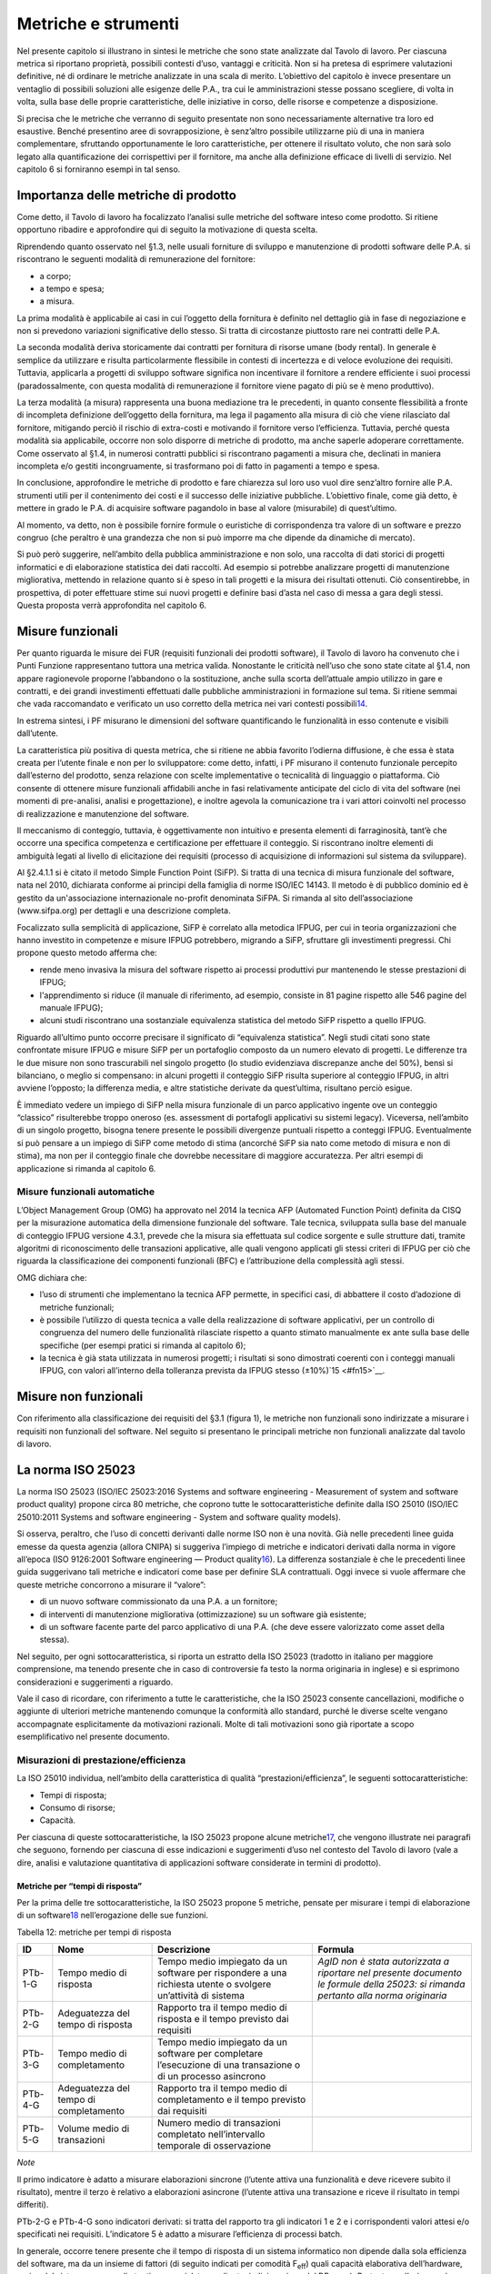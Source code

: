 Metriche e strumenti
--------------------

Nel presente capitolo si illustrano in sintesi le metriche che sono state analizzate dal Tavolo di lavoro. Per ciascuna metrica si riportano proprietà, possibili contesti d’uso, vantaggi e criticità. Non si ha pretesa di esprimere valutazioni definitive, né di ordinare le metriche analizzate in una scala di merito. L’obiettivo del capitolo è invece presentare un ventaglio di possibili soluzioni alle esigenze delle P.A., tra cui le amministrazioni stesse possano scegliere, di volta in volta, sulla base delle proprie caratteristiche, delle iniziative in corso, delle risorse e competenze a disposizione.

Si precisa che le metriche che verranno di seguito presentate non sono necessariamente alternative tra loro ed esaustive. Benché presentino aree di sovrapposizione, è senz’altro possibile utilizzarne più di una in maniera complementare, sfruttando opportunamente le loro caratteristiche, per ottenere il risultato voluto, che non sarà solo legato alla quantificazione dei corrispettivi per il fornitore, ma anche alla definizione efficace di livelli di servizio. Nel capitolo 6 si forniranno esempi in tal senso.

Importanza delle metriche di prodotto
~~~~~~~~~~~~~~~~~~~~~~~~~~~~~~~~~~~~~

Come detto, il Tavolo di lavoro ha focalizzato l’analisi sulle metriche del software inteso come prodotto. Si ritiene opportuno ribadire e approfondire qui di seguito la motivazione di questa scelta.

Riprendendo quanto osservato nel §1.3, nelle usuali forniture di sviluppo e manutenzione di prodotti software delle P.A. si riscontrano le seguenti modalità di remunerazione del fornitore:

-  a corpo;
-  a tempo e spesa;
-  a misura.

La prima modalità è applicabile ai casi in cui l’oggetto della fornitura è definito nel dettaglio già in fase di negoziazione e non si prevedono variazioni significative dello stesso. Si tratta di circostanze piuttosto rare nei contratti delle P.A.

La seconda modalità deriva storicamente dai contratti per fornitura di risorse umane (body rental). In generale è semplice da utilizzare e risulta particolarmente flessibile in contesti di incertezza e di veloce evoluzione dei requisiti. Tuttavia, applicarla a progetti di sviluppo software significa non incentivare il fornitore a rendere efficiente i suoi processi (paradossalmente, con questa modalità di remunerazione il fornitore viene pagato di più se è meno produttivo).

La terza modalità (a misura) rappresenta una buona mediazione tra le precedenti, in quanto consente flessibilità a fronte di incompleta definizione dell’oggetto della fornitura, ma lega il pagamento alla misura di ciò che viene rilasciato dal fornitore, mitigando perciò il rischio di extra-costi e motivando il fornitore verso l’efficienza. Tuttavia, perché questa modalità sia applicabile, occorre non solo disporre di metriche di prodotto, ma anche saperle adoperare correttamente. Come osservato al §1.4, in numerosi contratti pubblici si riscontrano pagamenti a misura che, declinati in maniera incompleta e/o gestiti incongruamente, si trasformano poi di fatto in pagamenti a tempo e spesa.

In conclusione, approfondire le metriche di prodotto e fare chiarezza sul loro uso vuol dire senz’altro fornire alle P.A. strumenti utili per il contenimento dei costi e il successo delle iniziative pubbliche. L’obiettivo finale, come già detto, è mettere in grado le P.A. di acquisire software pagandolo in base al valore (misurabile) di quest’ultimo.

Al momento, va detto, non è possibile fornire formule o euristiche di corrispondenza tra valore di un software e prezzo congruo (che peraltro è una grandezza che non si può imporre ma che dipende da dinamiche di mercato).

Si può però suggerire, nell’ambito della pubblica amministrazione e non solo, una raccolta di dati storici di progetti informatici e di elaborazione statistica dei dati raccolti. Ad esempio si potrebbe analizzare progetti di manutenzione migliorativa, mettendo in relazione quanto si è speso in tali progetti e la misura dei risultati ottenuti. Ciò consentirebbe, in prospettiva, di poter effettuare stime sui nuovi progetti e definire basi d’asta nel caso di messa a gara degli stessi. Questa proposta verrà approfondita nel capitolo 6.

Misure funzionali
~~~~~~~~~~~~~~~~~

Per quanto riguarda le misure dei FUR (requisiti funzionali dei prodotti software), il Tavolo di lavoro ha convenuto che i Punti Funzione rappresentano tuttora una metrica valida. Nonostante le criticità nell’uso che sono state citate al §1.4, non appare ragionevole proporne l’abbandono o la sostituzione, anche sulla scorta dell’attuale ampio utilizzo in gare e contratti, e dei grandi investimenti effettuati dalle pubbliche amministrazioni in formazione sul tema. Si ritiene semmai che vada raccomandato e verificato un uso corretto della metrica nei vari contesti possibili\ `14 <#fn14>`__.

In estrema sintesi, i PF misurano le dimensioni del software quantificando le funzionalità in esso contenute e visibili dall’utente.

La caratteristica più positiva di questa metrica, che si ritiene ne abbia favorito l’odierna diffusione, è che essa è stata creata per l’utente finale e non per lo sviluppatore: come detto, infatti, i PF misurano il contenuto funzionale percepito dall’esterno del prodotto, senza relazione con scelte implementative o tecnicalità di linguaggio o piattaforma. Ciò consente di ottenere misure funzionali affidabili anche in fasi relativamente anticipate del ciclo di vita del software (nei momenti di pre-analisi, analisi e progettazione), e inoltre agevola la comunicazione tra i vari attori coinvolti nel processo di realizzazione e manutenzione del software.

Il meccanismo di conteggio, tuttavia, è oggettivamente non intuitivo e presenta elementi di farraginosità, tant’è che occorre una specifica competenza e certificazione per effettuare il conteggio. Si riscontrano inoltre elementi di ambiguità legati al livello di elicitazione dei requisiti (processo di acquisizione di informazioni sul sistema da sviluppare).

Al §2.4.1.1 si è citato il metodo Simple Function Point (SiFP). Si tratta di una tecnica di misura funzionale del software, nata nel 2010, dichiarata conforme ai principi della famiglia di norme ISO/IEC 14143. Il metodo è di pubblico dominio ed è gestito da un'associazione internazionale no-profit denominata SiFPA. Si rimanda al sito dell’associazione (www.sifpa.org) per dettagli e una descrizione completa.

Focalizzato sulla semplicità di applicazione, SiFP è correlato alla metodica IFPUG, per cui in teoria organizzazioni che hanno investito in competenze e misure IFPUG potrebbero, migrando a SiFP, sfruttare gli investimenti pregressi. Chi propone questo metodo afferma che:

-  rende meno invasiva la misura del software rispetto ai processi produttivi pur mantenendo le stesse prestazioni di IFPUG;
-  l'apprendimento si riduce (il manuale di riferimento, ad esempio, consiste in 81 pagine rispetto alle 546 pagine del manuale IFPUG);
-  alcuni studi riscontrano una sostanziale equivalenza statistica del metodo SiFP rispetto a quello IFPUG.

Riguardo all’ultimo punto occorre precisare il significato di “equivalenza statistica”. Negli studi citati sono state confrontate misure IFPUG e misure SiFP per un portafoglio composto da un numero elevato di progetti. Le differenze tra le due misure non sono trascurabili nel singolo progetto (lo studio evidenziava discrepanze anche del 50%), bensì si bilanciano, o meglio si compensano: in alcuni progetti il conteggio SiFP risulta superiore al conteggio IFPUG, in altri avviene l’opposto; la differenza media, e altre statistiche derivate da quest’ultima, risultano perciò esigue.

È immediato vedere un impiego di SiFP nella misura funzionale di un parco applicativo ingente ove un conteggio “classico” risulterebbe troppo oneroso (es. assessment di portafogli applicativi su sistemi legacy). Viceversa, nell’ambito di un singolo progetto, bisogna tenere presente le possibili divergenze puntuali rispetto a conteggi IFPUG. Eventualmente si può pensare a un impiego di SiFP come metodo di stima (ancorché SiFP sia nato come metodo di misura e non di stima), ma non per il conteggio finale che dovrebbe necessitare di maggiore accuratezza. Per altri esempi di applicazione si rimanda al capitolo 6.

Misure funzionali automatiche
^^^^^^^^^^^^^^^^^^^^^^^^^^^^^

L’Object Management Group (OMG) ha approvato nel 2014 la tecnica AFP (Automated Function Point) definita da CISQ per la misurazione automatica della dimensione funzionale del software. Tale tecnica, sviluppata sulla base del manuale di conteggio IFPUG versione 4.3.1, prevede che la misura sia effettuata sul codice sorgente e sulle strutture dati, tramite algoritmi di riconoscimento delle transazioni applicative, alle quali vengono applicati gli stessi criteri di IFPUG per ciò che riguarda la classificazione dei componenti funzionali (BFC) e l’attribuzione della complessità agli stessi.

OMG dichiara che:

-  l’uso di strumenti che implementano la tecnica AFP permette, in specifici casi, di abbattere il costo d’adozione di metriche funzionali;
-  è possibile l’utilizzo di questa tecnica a valle della realizzazione di software applicativi, per un controllo di congruenza del numero delle funzionalità rilasciate rispetto a quanto stimato manualmente ex ante sulla base delle specifiche (per esempi pratici si rimanda al capitolo 6);
-  la tecnica è già stata utilizzata in numerosi progetti; i risultati si sono dimostrati coerenti con i conteggi manuali IFPUG, con valori all’interno della tolleranza prevista da IFPUG stesso (±10%)`15 <#fn15>`__.

Misure non funzionali
~~~~~~~~~~~~~~~~~~~~~

Con riferimento alla classificazione dei requisiti del §3.1 (figura 1), le metriche non funzionali sono indirizzate a misurare i requisiti non funzionali del software. Nel seguito si presentano le principali metriche non funzionali analizzate dal tavolo di lavoro.

La norma ISO 25023
~~~~~~~~~~~~~~~~~~

La norma ISO 25023 (ISO/IEC 25023:2016 Systems and software engineering - Measurement of system and software product quality) propone circa 80 metriche, che coprono tutte le sottocaratteristiche definite dalla ISO 25010 (ISO/IEC 25010:2011 Systems and software engineering - System and software quality models).

Si osserva, peraltro, che l’uso di concetti derivanti dalle norme ISO non è una novità. Già nelle precedenti linee guida emesse da questa agenzia (allora CNIPA) si suggeriva l’impiego di metriche e indicatori derivati dalla norma in vigore all’epoca (ISO 9126:2001 Software engineering — Product quality\ `16 <#fn16>`__). La differenza sostanziale è che le precedenti linee guida suggerivano tali metriche e indicatori come base per definire SLA contrattuali. Oggi invece si vuole affermare che queste metriche concorrono a misurare il “valore”:

-  di un nuovo software commissionato da una P.A. a un fornitore;
-  di interventi di manutenzione migliorativa (ottimizzazione) su un software già esistente;
-  di un software facente parte del parco applicativo di una P.A. (che deve essere valorizzato come asset della stessa).

Nel seguito, per ogni sottocaratteristica, si riporta un estratto della ISO 25023 (tradotto in italiano per maggiore comprensione, ma tenendo presente che in caso di controversie fa testo la norma originaria in inglese) e si esprimono considerazioni e suggerimenti a riguardo.

Vale il caso di ricordare, con riferimento a tutte le caratteristiche, che la ISO 25023 consente cancellazioni, modifiche o aggiunte di ulteriori metriche mantenendo comunque la conformità allo standard, purché le diverse scelte vengano accompagnate esplicitamente da motivazioni razionali. Molte di tali motivazioni sono già riportate a scopo esemplificativo nel presente documento.

Misurazioni di prestazione/efficienza
^^^^^^^^^^^^^^^^^^^^^^^^^^^^^^^^^^^^^

La ISO 25010 individua, nell’ambito della caratteristica di qualità “prestazioni/efficienza”, le seguenti sottocaratteristiche:

-  Tempi di risposta;
-  Consumo di risorse;
-  Capacità.

Per ciascuna di queste sottocaratteristiche, la ISO 25023 propone alcune metriche\ `17 <#fn17>`__, che vengono illustrate nei paragrafi che seguono, fornendo per ciascuna di esse indicazioni e suggerimenti d’uso nel contesto del Tavolo di lavoro (vale a dire, analisi e valutazione quantitativa di applicazioni software considerate in termini di prodotto).

Metriche per “tempi di risposta”
''''''''''''''''''''''''''''''''

Per la prima delle tre sottocaratteristiche, la ISO 25023 propone 5 metriche, pensate per misurare i tempi di elaborazione di un software\ `18 <#fn18>`__ nell’erogazione delle sue funzioni.

Tabella 12: metriche per tempi di risposta

+---------+----------------------------------------+----------------------------------------------------------------------------------------------------------------+-------------------------------------------------------------------------------------------------------------------------------------+
| **ID**  | **Nome**                               | **Descrizione**                                                                                                | **Formula**                                                                                                                         |
+=========+========================================+================================================================================================================+=====================================================================================================================================+
| PTb-1-G | Tempo medio di risposta                | Tempo medio impiegato da un software per rispondere a una richiesta utente o svolgere un’attività di sistema   | *AgID non è stata autorizzata a riportare nel presente documento le formule della 25023: si rimanda pertanto alla norma originaria* |
+---------+----------------------------------------+----------------------------------------------------------------------------------------------------------------+-------------------------------------------------------------------------------------------------------------------------------------+
| PTb-2-G | Adeguatezza del tempo di risposta      | Rapporto tra il tempo medio di risposta e il tempo previsto dai requisiti                                      |                                                                                                                                     |
+---------+----------------------------------------+----------------------------------------------------------------------------------------------------------------+-------------------------------------------------------------------------------------------------------------------------------------+
| PTb-3-G | Tempo medio di completamento           | Tempo medio impiegato da un software per completare l’esecuzione di una transazione o di un processo asincrono |                                                                                                                                     |
+---------+----------------------------------------+----------------------------------------------------------------------------------------------------------------+-------------------------------------------------------------------------------------------------------------------------------------+
| PTb-4-G | Adeguatezza del tempo di completamento | Rapporto tra il tempo medio di completamento e il tempo previsto dai requisiti                                 |                                                                                                                                     |
+---------+----------------------------------------+----------------------------------------------------------------------------------------------------------------+-------------------------------------------------------------------------------------------------------------------------------------+
| PTb-5-G | Volume medio di transazioni            | Numero medio di transazioni completato nell’intervallo temporale di osservazione                               |                                                                                                                                     |
+---------+----------------------------------------+----------------------------------------------------------------------------------------------------------------+-------------------------------------------------------------------------------------------------------------------------------------+

*Note*

Il primo indicatore è adatto a misurare elaborazioni sincrone (l’utente attiva una funzionalità e deve ricevere subito il risultato), mentre il terzo è relativo a elaborazioni asincrone (l’utente attiva una transazione e riceve il risultato in tempi differiti).

PTb-2-G e PTb-4-G sono indicatori derivati: si tratta del rapporto tra gli indicatori 1 e 2 e i corrispondenti valori attesi e/o specificati nei requisiti. L’indicatore 5 è adatto a misurare l’efficienza di processi batch.

In generale, occorre tenere presente che il tempo di risposta di un sistema informatico non dipende dalla sola efficienza del software, ma da un insieme di fattori (di seguito indicati per comodità F\ :sub:`eff`) quali capacità elaborativa dell’hardware, carico del sistema, numero di utenti connessi, latenza di rete, indicizzazione del DB, ecc.). Pertanto, se l’esigenza è confrontare l’efficienza di più software diversi o posizionare l’efficienza di un singolo software su una scala di riferimento, occorre verificare che le misure vengano prese a parità di condizioni, vale a dire garantendo che i fattori F\ :sub:`eff` su elencati presentino valori omogenei e ben specificati. Si tratta dell’approccio che di prassi viene seguito quando si effettuano benchmark di sistemi IT e piattaforme elaborative (es. TPC, SPEC).

Analogamente, occorre tenere presente che il tempo di risposta/completamento dipende dalla tipologia di richiesta/transazione che viene elaborata. Gli indicatori proposti dalla ISO 25023 propongono infatti valori medi, calcolati effettuando *n* misure diverse, una per ciascuna delle *n* tipologie di richiesta/transazione rilevanti. Sono comunque ipotizzabili casi in cui interessa misurare separatamente i tempi di risposta/completamento per tipologie di richiesta/transazione differenti, e non mediare il risultato di tali misure.

Si noti che in quasi tutte le definizioni di metriche, la ISO 25023 fa uso di valori medi. Dal punto di vista statistico, nella maggioranza dei contesti si ritiene più rappresentativo il valore mediano. Questa considerazione si applica anche ai paragrafi che seguono.

*Quando è opportuno utilizzare queste metriche?*

Per ridurre i tempi di risposta di un sistema, spesso è più semplice e meno oneroso intervenire sui fattori F\ :sub:`eff`, ad esempio aumentando la potenza elaborativa dell’hardware, il throughput della rete o il livello di indicizzazione del DB.

Esistono però casi in cui non si può intervenire sui fattori F\ :sub:`eff`, ad esempio in sviluppi applicativi ove la piattaforma elaborativa e la connettività disponibile rappresentano vincoli imprescindibili di progetto. In questi casi è opportuno definire requisiti di efficienza, nelle condizioni al contorno specificate, per il software da realizzare. In tali requisiti il cliente dovrà fissare i tempi di risposta attesi, specificando anche come s’intende verificare, a posteriori, il rispetto di detti requisiti.

Un altro caso ove queste metriche appaiono utili sono i progetti di ottimizzazione di un software già esistente (interventi di manutenzione migliorativa). In questi casi, si suggerisce di misurare gli indicatori (ad esempio PTb-1-G o PTb-3-G) prima dell’intervento e di formalizzare il risultato atteso sotto forma di valore che si vuole ottenere per tali indicatori. Al termine dell’intervento, si effettueranno test (si suggerisce di esplicitare contrattualmente come tali test verranno svolti) e si misurerà l’efficienza del software modificato. Si potrà anche legare contrattualmente parte della remunerazione del fornitore alla misura del miglioramento ottenuto (valore finale dell’indicatore meno valore iniziale dello stesso): si ritiene che ciò possa garantire maggiormente il ritorno dell’investimento rispetto al modello attuale che prevede, di prassi, di retribuire interventi di manutenzione migliorativa sulla base delle giornate persona erogate.

Sembra utile segnalare, su questo argomento, che esistono strumenti automatici per la conduzione di test prestazionali e di carico.

Infine, è evidente che questi indicatori sono adatti, in termini ISO, a misure di qualità esterna. Ove si voglia invece compiere misure di qualità interna, si deve ricorrere a metodi di analisi statica del codice sorgente del software da valutare. Sono disponibili sul mercato numerose tecniche e strumenti automatici che compiono questo lavoro, in generale verificando il rispetto, da parte del codice sorgente, di vincoli e buone pratiche di programmazione legate all’efficienza.

Metriche per “consumo di risorse”
'''''''''''''''''''''''''''''''''

Per la seconda delle tre sottocaratteristiche, la ISO 25023 propone 4 metriche, pensate per misurare la quantità di risorse (processore, memoria, I/O, banda) utilizzate da un software nell’erogazione delle sue funzionalità.

Tabella 13: metriche per consumo di risorse

+---------+--------------------------------------+--------------------------------------------------------------------------------------------+------------------------------------------------------------------------------------------------+
| **ID**  | **Nome**                             | **Descrizione**                                                                            | **Formula**                                                                                    |
+=========+======================================+============================================================================================+================================================================================================+
| PRu-1-G | Consumo medio di potenza elaborativa | Tempo medio di CPU utilizzato per compiere un’elaborazione                                 | Non disponibile per mancata autorizzazione (vedi tabella 12), si rimanda alla norma originaria |
+---------+--------------------------------------+--------------------------------------------------------------------------------------------+------------------------------------------------------------------------------------------------+
| PRu-2-G | Consumo medio di memoria             | Volume di memoria usato per compiere un’elaborazione in rapporto alla memoria disponibile. |                                                                                                |
+---------+--------------------------------------+--------------------------------------------------------------------------------------------+------------------------------------------------------------------------------------------------+
| PRu-3-G | Consumo medio di I/O                 | Tempo medio di dispositivi di I/O utilizzato per compiere un’elaborazione                  |                                                                                                |
+---------+--------------------------------------+--------------------------------------------------------------------------------------------+------------------------------------------------------------------------------------------------+
| PRu-4-S | Consumo medio di banda               | Banda media utilizzata, in rapporto alla banda disponibile, per compiere un’elaborazione   |                                                                                                |
+---------+--------------------------------------+--------------------------------------------------------------------------------------------+------------------------------------------------------------------------------------------------+

*Note*

Si osserva anzitutto che i quattro indicatori prevedono di effettuare *n* misure e di calcolare un valore medio. Questo perché, come nel caso del paragrafo precedente, tipologie diverse di elaborazione possono presentare consumi diversi. Anche in questo caso, si suggerisce di identificare chiaramente quali sono le tipologie di elaborazione rilevanti ai fini della valutazione, e di decidere se è utile calcolare un valore medio o se piuttosto abbia senso misurare separatamente il consumo delle varie tipologie di elaborazione.

Si osserva poi che tutti e quattro gli indicatori misurano non un consumo assoluto, bensì un consumo in rapporto alla disponibilità complessiva della risorsa in esame (tempo, memoria, banda). Questa circostanza introduce complessità nella formula e anche qualche dubbio, giacché non è intuitivo che la disponibilità della risorsa in esame vari sulla singola osservazione (sul punto, la norma ISO non è molto chiara).

Si segnala infine che la formula dell’indicatore PRu-4-S (qui non riportata, si rimanda alla norma ISO originaria) sembra incoerente con la definizione: sarebbe ragionevole infatti attendersi una formula simile alle precedenti, vale a dire mediata su un numero *n* di osservazioni.

In generale, questi indicatori sembrano molto tecnici e ardui da misurare. L’impressione, comunque, è che aspetti del genere possano esulare dall’analisi di software applicativo, giacché la gestione delle risorse oggi si affronta a livello di *middleware* e di sistemi di virtualizzazione. In futuro, con l’affermarsi dell’approccio cloud, la misura del consumo di risorse della singola applicazione sarà ancora meno rilevante.

Infine, è utile segnalare che esistono strumenti automatici che misurano il consumo di risorse di un’applicazione software. Il più noto è “Gestione attività” di Windows, ma un gran numero di sistemi di gestione sistemistica (es. SNMP, consolle di virtualizzazione server, enterprise manager, …) offrono funzionalità di questo genere.

*Quando è opportuno utilizzare queste metriche?*

I quattro indicatori di tabella 13 possono essere utili per pianificare/verificare attività di tuning di sistemi e ottimizzazione di applicazioni, oppure in studi di capacity planning. Tuttavia, tranne casi particolari, si ritiene che la loro natura molto “tecnica” li renda poco adatti al contesto delle forniture di sviluppo software applicativo della pubblica amministrazione.

In generale, si ritiene che misurare l’efficienza di una singola applicazione nell’utilizzo delle risorse a disposizione avesse senso quando i sistemi ICT erano “a silos” e prevedevano un hardware dedicato per ogni singola applicazione. Oggi, come già detto, queste problematiche si affrontano al livello di sistemi di virtualizzazione, e in futuro saranno del tutto superate (o meglio, rese trasparenti per l’utente finale) dal modello cloud.

Ciò non vuol dire che, in assoluto, questa sottocaratteristica non sia rilevante. Può ad esempio servire per identificare buone pratiche di programmazione (legate probabilmente anche al linguaggio, middleware e piattaforma utilizzati) e definire uno standard qualitativo di sviluppo in aziende produttrici di software. Ma in questi contesti, che sono fuori dal perimetro del presente studio, ha probabilmente più senso effettuare misure di qualità interna, usando non i 4 indicatori di tabella 13 ma verificando, tramite analisi statica del codice sorgente, il rispetto delle buone pratiche di efficienza definite.

Metriche per “capacità”
'''''''''''''''''''''''

Per l’ultima sottocaratteristica, la ISO 25023 propone 3 metriche, pensate per misurare i limiti di un software, con particolare riferimento al massimo numero di utenti e transazioni concorrenti.

Tabella 14: metriche per capacità

+---------+--------------------------------------+----------------------------------------------------------------------------------------------------+----------------------------------+
| **ID**  | **Nome**                             | **Descrizione**                                                                                    | **Formula**                      |
+=========+======================================+====================================================================================================+==================================+
| PCa-1-G | Capacità di svolgimento transazioni  | Numero di transazioni completate nella finestra temporale di osservazione                          | n.d. (si rimanda alla norma ISO) |
+---------+--------------------------------------+----------------------------------------------------------------------------------------------------+----------------------------------+
| PCa-2-G | Capacità di accesso utenti           | Numero massimo di utenti concorrenti accettati dal sistema per ogni osservazione                   |                                  |
+---------+--------------------------------------+----------------------------------------------------------------------------------------------------+----------------------------------+
| PCa-3-S | Adeguatezza di aumento degli accessi | Numero di utenti che possono essere aggiunti con successo nella finestra temporale di osservazione |                                  |
+---------+--------------------------------------+----------------------------------------------------------------------------------------------------+----------------------------------+

*Note*

La definizione dell’indicatore PCa-1-G non è molto chiara. Ci si aspetterebbe un valore medio, calcolato misurando separatamente varie tipologie di transazione. Anche la formula desta perplessità, perché fa supporre che nel periodo di osservazione ci siano più transazioni in esecuzione rispetto a quelle completate, ma il numero di transazioni in esecuzione non appare nella formula stessa. Sarebbe utile qualche esempio, che però la ISO 25023 non riporta. Inoltre, questo indicatore sembra parzialmente sovrapponibile all’indicatore PTb-5-G.

Con riferimento all’indicatore PCa-2-G, si potrebbe andar oltre la definizione statistica. La formula infatti sembra suggerire che il sistema in esame possa accettare un numero massimo di utenti concorrenti diverso in vari istanti di tempo. Ciò capita di frequente con l’approssimarsi della scadenza dell’invio di dati ai sistemi.

L’ultimo indicatore (PCa-3-S) sembra pensato per misurare la capacità del software in esame a far fronte a un rapido incremento del numero di utenti. A titolo di esempio, per un sito web informativo, ci si riferisce alla capacità di gestire notizie improvvise (es. terremoti, attacchi terroristici) che determinano picchi di accesso.

Problematiche del genere, però, difficilmente vengono gestite a livello applicativo: esistono soluzioni a livello di middleware, hardware e anche appliance (es. sistemi di load balancing) specializzati proprio per garantire questo tipo di prestazioni.

*Quando è opportuno utilizzare queste metriche?*

Per quanto detto, si ritiene che nel contesto di questo studio gli indicatori di capacità abbiano un’importanza residuale. Possono essere utili nei casi particolari in cui le problematiche di accesso concorrente (ove sussistano) debbano essere risolte a livello applicativo. In tali casi, si suggerisce di definire a livello di requisiti il valore atteso per gli indicatori PCa-2-G e PCa-3-S, specificando anche come dovranno essere effettuate le misure in fase di verifica (ad esempio utilizzando strumenti automatici che effettuano test di carico simulando pacchetti anche ingenti di utenti concorrenti).

Si ritiene tuttavia che scenari di questo tipo, diffusi in passato, siano superati nelle architetture attuali, e di certo saranno resi ancora più obsoleti andando verso soluzioni di tipo cloud.

Attenzione, non si vuole affermare che la capacità di un software sia una caratteristica irrilevante, ma semplicemente che sia un aspetto di prevalente interesse tecnico e forse trasparente per l’utente applicativo. In analogia a quanto detto nel precedente paragrafo, dal punto di vista strettamente tecnico ha forse più senso misurare la capacità come qualità interna, effettuando analisi statica del codice sorgente e verificando il rispetto di buone pratiche di programmazione.

Conclusioni su prestazione/efficienza
'''''''''''''''''''''''''''''''''''''

Per riassumere quanto detto, tra gli indicatori presentati per la caratteristica “prestazioni/efficienza”, nell’ambito e per le finalità di questo studio appaiono utili soprattutto gli indicatori di tabella 12. Tra essi si suggerisce di scegliere, in base alla tipologia di applicazione in esame:

-  PTb-1-G (in caso ci sia prevalenza di elaborazioni sincrone),
-  PTb-3-G (in caso di transazioni ed elaborazioni asincrone),
-  PTb-5-G (in caso di elaborazioni massive e/o di tipo batch).

Gli altri indicatori, come detto, sembrano meno adatti alle finalità di questo studio e in parte obsoleti, a causa:

-  dell’odierna grande disponibilità (e dunque minor costo) di hardware e connettività di rete;
-  dell’affermarsi dei sistemi di virtualizzazione e soluzioni cloud;
-  del modello architetturale verso cui devono tendere i sistemi informatici delle P.A., ove il livello applicativo è separato dagli aspetti infrastrutturali e di gestione delle risorse.

Misurazioni di usabilità
^^^^^^^^^^^^^^^^^^^^^^^^

La ISO 25010 individua, nell’ambito della caratteristica “usabilità”, le seguenti sottocaratteristiche:

-  appropriatezza - riconoscibilità;
-  apprendibilità;
-  operabilità;
-  protezione dall’errore utente;
-  estetica dell’interfaccia utente;
-  accessibilità.

Per ciascuna di queste sottocaratteristiche, la ISO 25023 propone alcune metriche. Nei paragrafi che seguono tali metriche vengono analizzate, fornendo per ciascuna di esse indicazioni e suggerimenti d’uso.

Metriche per “appropriatezza - riconoscibilità”
'''''''''''''''''''''''''''''''''''''''''''''''

Per la prima delle cinque sottocaratteristiche, la ISO 25023 propone 3 metriche, pensate per misurare quanto un software\ `19 <#fn19>`__ appare intuitivo all’utente, nel senso che mostra all’utente come deve essere usato per raggiungere l’obiettivo.

Tabella 15: metriche per appropriatezza - riconoscibilità

+---------+----------------------------+-------------------------------------------------------------------------------------------------------------------------+----------------------------------+
| **ID**  | **Nome**                   | **Descrizione**                                                                                                         | **Formula**                      |
+=========+============================+=========================================================================================================================+==================================+
| UAp-1-G | Completezza di descrizione | Percentuale degli scenari d’uso descritta nella documentazione                                                          | n.d. (si rimanda alla norma ISO) |
+---------+----------------------------+-------------------------------------------------------------------------------------------------------------------------+----------------------------------+
| UAp-2-S | Capacità di dimostrazione  | Percentuale delle funzioni che ha capacità di dimostrazione (es. opzione demo) per mostrare il suo effetto agli utenti. |                                  |
+---------+----------------------------+-------------------------------------------------------------------------------------------------------------------------+----------------------------------+
| UAp-3-S | Auto-descrittività         | Percentuale delle pagine indirizzabili (landing page) di un sito web che spiega lo scopo del sito.                      |                                  |
+---------+----------------------------+-------------------------------------------------------------------------------------------------------------------------+----------------------------------+

*Note*

La “documentazione” citata nella descrizione della prima metrica è senz’altro il manuale o la guida per l’utente. Formato e qualità della documentazione hanno ovviamente altre modalità di misura: qui sembra rilevante solo la completezza. Inoltre sembra valere l’assunto che tutti gli scenari d’uso abbiano la medesima importanza, il che in molti contesti potrebbe essere una semplificazione eccessiva.

La seconda metrica presenta aspetti indefiniti: occorre infatti definire, da parte del responsabile dei requisiti di qualità, che per una funzione è utile la capacità di dimostrazione.

La terza metrica è palesemente indirizzata a misurare l’usabilità di un sito web. Peraltro il concetto di “landing page”, nel contesto del nostro studio, deve essere inteso in senso più generico dell’accezione usuale nel marketing (landing page = pagina di destinazione di una campagna pubblicitaria), e per questo è stato tradotto in “pagine indirizzabili”.

*Quando è opportuno utilizzare queste metriche?*

La prima metrica sembra di uso immediato, sebbene come detto presenti alcune semplificazioni che potrebbero risultare eccessive.

La seconda metrica potrebbe riferirsi alla completezza di un eventuale “tutorial” che illustri l’uso dell’applicazione: il grado di copertura delle funzioni disponibili da parte di questo tutorial misura senz’altro la sottocaratteristica in esame.

La terza metrica, come detto, sembra derivare da concetti di marketing. Non sembra di immediata applicazione nel contesto della pubblica amministrazione.

Metriche per “apprendibilità”
'''''''''''''''''''''''''''''

Per la seconda delle cinque sottocaratteristiche, la ISO 25023 propone 4 metriche, pensate per valutare la facilità di apprendimento dell’utilizzo di un software, vale a dire la capacità dello stesso di aiutare l’utente nel percorso di apprendimento.

Tabella 16: metriche per apprendibilità

+---------+---------------------------------------+----------------------------------------------------------------------------------------------------------------------------------------------------------------------------------------------------------+----------------------------------+
| **ID**  | **Nome**                              | **Descrizione**                                                                                                                                                                                          | **Formula**                      |
+=========+=======================================+==========================================================================================================================================================================================================+==================================+
| ULe-1-G | Completezza della guida utente        | Percentuale delle funzioni che è descritta (nella documentazione o nell’help) con un dettaglio tale da consentire all’utente di utilizzarle.                                                             | n.d. (si rimanda alla norma ISO) |
+---------+---------------------------------------+----------------------------------------------------------------------------------------------------------------------------------------------------------------------------------------------------------+----------------------------------+
| ULe-2-S | Valori di default nei campi di input  | Percentuale di campi di input che vengono riempiti automaticamente con valori di default.                                                                                                                |                                  |
+---------+---------------------------------------+----------------------------------------------------------------------------------------------------------------------------------------------------------------------------------------------------------+----------------------------------+
| ULe-3-S | Comprensibilità dei messaggi d’errore | Percentuale dei messaggi d’errore che dichiarano la ragione dell’errore e suggeriscono come risolverlo.                                                                                                  |                                  |
+---------+---------------------------------------+----------------------------------------------------------------------------------------------------------------------------------------------------------------------------------------------------------+----------------------------------+
| ULe-4-S | Interfaccia utente auto-esplicativa   | Percentuale degli elementi di informazione e dei passi che sono presentati all’utente inesperto in modo che questi possa completare un’attività senza un addestramento preliminare o assistenza esterna. |                                  |
+---------+---------------------------------------+----------------------------------------------------------------------------------------------------------------------------------------------------------------------------------------------------------+----------------------------------+

*Note*

La prima metrica è simile alla UAp-1-G.

L’ultima metrica presenta aspetti indefiniti (andrà definito se le attività da completare sono della stessa rilevanza) nonché un certo grado di soggettività; soprattutto appare dipendere dalle competenze dell’utente.

*Quando è opportuno utilizzare queste metriche?*

La metrica ULe-1-G può essere usata in alternativa alla UAp-1-G. Le metriche 2 e 3 appaiono semplici e di applicazione immediata. Viceversa, la metrica ULe-4-S appare di uso molto problematico, soprattutto nelle verifiche (probabilmente richiede test multipli su campioni significativi dell’utenza).

Metriche per “operabilità”
''''''''''''''''''''''''''

Per la terza sottocaratteristica, la ISO 25023 propone 8 metriche, pensate per valutare la facilità con cui un software può essere eseguito e controllato. L’operabilità si può ulteriormente declinare, secondo ISO, in:

-  idoneità a svolgere l’attività per cui il software è stato scritto;
-  auto-descrittività;
-  controllabilità del software;
-  conformità del software alle aspettative dell’utente;
-  tolleranza all’errore;
-  idoneità alla personalizzazione.

Tabella 17: metriche per operabilità

+---------+--------------------------------------------+-----------------------------------------------------------------------------------------------------------------------------------------------------+----------------------------------+
| **ID**  | **Nome**                                   | **Descrizione**                                                                                                                                     | **Formula**                      |
+=========+============================================+=====================================================================================================================================================+==================================+
| UOp-1-G | Consistenza di comportamento               | Misura della consistenza, per comportamento e apparenza, all’interno della singola attività e tra attività simili.                                  | n.d. (si rimanda alla norma ISO) |
+---------+--------------------------------------------+-----------------------------------------------------------------------------------------------------------------------------------------------------+----------------------------------+
| UOp-2-G | Chiarezza nei messaggi                     | Percentuale dei messaggi che possono essere compresi facilmente.                                                                                    |                                  |
+---------+--------------------------------------------+-----------------------------------------------------------------------------------------------------------------------------------------------------+----------------------------------+
| UOp-3-S | Personalizzabilità funzionale              | Percentuale di funzioni e procedure che possono essere personalizzate dall’utente.                                                                  |                                  |
+---------+--------------------------------------------+-----------------------------------------------------------------------------------------------------------------------------------------------------+----------------------------------+
| UOp-4-S | Personalizzabilità dell’interfaccia utente | Percentuale degli elementi dell’interfaccia utente che possono essere personalizzati nell’aspetto.                                                  |                                  |
+---------+--------------------------------------------+-----------------------------------------------------------------------------------------------------------------------------------------------------+----------------------------------+
| UOp-5-S | Capacità di monitoraggio                   | Percentuale degli stati di una funzione che possono essere monitorati durante l’esecuzione.                                                         |                                  |
+---------+--------------------------------------------+-----------------------------------------------------------------------------------------------------------------------------------------------------+----------------------------------+
| UOp-6-S | Opzione “undo”                             | Percentuale di attività che dispongono di opzione di conferma o di “undo”.                                                                          |                                  |
+---------+--------------------------------------------+-----------------------------------------------------------------------------------------------------------------------------------------------------+----------------------------------+
| UOp-7-S | Abilità di capire la terminologia          | Percentuale della terminologia usata nell’interfaccia utente che è familiare all’utente stesso.                                                     |                                  |
+---------+--------------------------------------------+-----------------------------------------------------------------------------------------------------------------------------------------------------+----------------------------------+
| UOp-8-S | Consistenza dell’aspetto                   | Percentuale degli elementi dell’interfaccia utente che ha aspetto simile. Esempio: tasto “OK” posizionato nello stesso posto in tutte le schermate. |                                  |
+---------+--------------------------------------------+-----------------------------------------------------------------------------------------------------------------------------------------------------+----------------------------------+

*Note*

Le metriche 1 e 8 sembrano simili: la prima però si riferisce al comportamento dell’applicazione nello svolgimento di un’attività, mentre l’ultima al solo aspetto degli elementi dell’interfaccia utente. Si sottolinea che il concetto di “consistenza” è qui inteso come uniformità e coerenza. Ad esempio l’applicazione consente che due azioni vengano svolte tramite comandi di menù posizionati in modo simile e presentano i risultati nello stesso modo, allora si può parlare di consistenza di comportamento dell’applicazione. Viceversa, se tutte le schermate dell’applicazione hanno i medesimi colori e font, si parla di consistenza dell’aspetto. Stesso discorso vale per le metriche 3 (personalizzazione delle funzioni) e 4 (personalizzazione delle interfacce).

La metrica 5 ha una definizione poco chiara. Probabilmente si riferisce alla capacità di un’applicazione di mostrare lo stato in cui si trova, ad esempio visualizzando una clessidra quando è in elaborazione, oppure una barra di completamento per le attività che richiedono un certo tempo di completamento.

*Quando è opportuno utilizzare queste metriche?*

Le metriche di tabella 17 presentano elementi di soggettività, ad esempio ove si parla di consistenza e di chiarezza.

Si ritiene pertanto che un uso di queste metriche vada calibrato, dettagliando la definizione e minimizzando, anche con l’uso di declaratorie e regole (es. definendo per tutti gli elementi dell’interfaccia utente un modello da rispettare), gli aspetti soggettivi di cui sopra.

La metrica per cui la problematica evidenziata risulta più critica è la UOp-7-S. Si ritiene che l’uso di questa metrica debba limitarsi ai casi in cui l’utenza dell’applicazione sia perfettamente conosciuta e sia pertanto possibile definire una terminologia, o meglio un lessico, da rispettare. Attenzione: non si tratta di definire un dominio semantico unico per l’applicazione; questo semmai garantisce la consistenza di comportamento (metrica 1) nel senso che tutti i messaggi generati dall’applicazione usano gli stessi termini. Viceversa, la UOp-7-S misura quanti dei termini usati dall’applicazione siano comprensibili per l’utente, il che comporta che sia stato condotto uno studio dell’utenza e sia stata rilevata la sua terminologia.

Per quanto riguarda le metriche UOp-3-S e UOp-4-S, sembra opportuno ricordare che si sta parlando di personalizzazioni da parte dell’utente finale (ad esempio la possibilità di modificare le voci di menù, offerta normalmente dai programmi di *office automation*), non della personalizzazione di un applicativo generico prima di metterlo in produzione (in quest’ultimo caso si tratta di misurare l’idoneità funzionale e la manutenibilità, non l’usabilità).

Metriche per “protezione da errore utente”
''''''''''''''''''''''''''''''''''''''''''

Per questa sottocaratteristica, la ISO 25023 propone 3 metriche, pensate per verificare il grado con cui un’applicazione protegge se stessa dagli errori commessi dagli utenti finali durante l’esecuzione.

Tabella 18: metriche per protezione da errore utente

+---------+---------------------------------------------+-----------------------------------------------------------------------------------------------+----------------------------------+
| **ID**  | **Nome**                                    | **Descrizione**                                                                               | **Formula**                      |
+=========+=============================================+===============================================================================================+==================================+
| UEp-1-G | Evitare errori nelle operazioni dell’utente | Percentuale delle azioni e input degli utenti che sono protette dal causare malfunzionamenti. | n.d. (si rimanda alla norma ISO) |
+---------+---------------------------------------------+-----------------------------------------------------------------------------------------------+----------------------------------+
| UEp-2-S | Correzione da errori di input dell’utente   | Capacità di correggere dati di input errati suggerendo valori corretti                        |                                  |
+---------+---------------------------------------------+-----------------------------------------------------------------------------------------------+----------------------------------+
| UEp-3-S | Recuperabilità da errore dell’utente        | Percentuale degli errori dell’utente che può essere corretta o recuperata dal sistema.        |                                  |
+---------+---------------------------------------------+-----------------------------------------------------------------------------------------------+----------------------------------+

*Note*

La definizione della metrica UEp-2-S richiede un chiarimento. Si suppone che si riferisca ad esempio alla funzionalità “correzione automatica degli errori ortografici” dei programmi di videoscrittura, oppure alle fattispecie simili all’esempio che segue: nel campo data, l’utente scrive “31 giugno”; poiché tale data è inesistente, il sistema corregge automaticamente in “1 luglio”.

Anche per la metrica UEp-3-S c’è qualche incertezza nella definizione. Giacché gli errori nell’input sono misurati dalla metrica 2, si suppone che questa misuri invece la protezione dagli errori nella sequenza di azioni da parte dell’utente (ad esempio l’utente effettua una transazione prima che la precedente sia conclusa).

*Quando è opportuno utilizzare queste metriche?*

La metrica 1 si applica ai casi in cui l’utente, attraverso azioni che comunque gli competono, potrebbe danneggiare il sistema. Tipico esempio: “Esplora risorse” di Windows è protetto da cancellazioni di file di sistema. Si sottolinea tuttavia che normalmente protezioni di questo tipo sono a carico del sistema operativo e del middleware, non del software applicativo.

La metrica 2, viceversa, sembra senz’altro utile e applicabile nel contesto di questo studio, anche se definire una casistica di tutti gli input erronei non è sempre agevole, specie nel caso di input molteplici e correlati tra loro.

La metrica 3 sembra ancora più complessa, giacché presuppone di avere identificato tutte le possibili sequenze di azioni richiamabili dall’utente. Peraltro, il tema della protezione da errori viene affrontato anche per la caratteristica “sicurezza”, forse con maggiore efficacia. Si rimanda pertanto al paragrafo corrispondente.

Metriche per “Estetica dell’interfaccia utente”
'''''''''''''''''''''''''''''''''''''''''''''''

Per questa sottocaratteristica la ISO 25023 propone una sola metrica, ideata per misurare quanto l’interfaccia utente di una applicazione consenta un’interazione piacevole e soddisfacente.

Tabella 19: metriche per estetica dell’interfaccia utente

+---------+--------------------------------------------+-----------------------------------------------------------------------------------------------+----------------------------------+
| **ID**  | **Nome**                                   | **Descrizione**                                                                               | **Formula**                      |
+=========+============================================+===============================================================================================+==================================+
| UIn-1-S | Apparenza estetica dell’interfaccia utente | Misura di quanto l’interfaccia utente e in generale il disegno dell’applicazione è piacevole. | n.d. (si rimanda alla norma ISO) |
+---------+--------------------------------------------+-----------------------------------------------------------------------------------------------+----------------------------------+

*Quando è opportuno utilizzare queste metriche?*

La definizione di questa metrica è estremamente generica, quasi tautologica. In realtà il tema della gradevolezza estetica di un’interfaccia utente è stato molto approfondito in studi tecnici e di marketing. Coinvolge ad esempio la scelta dei font, dei colori, la posizione degli oggetti sullo schermo, la risoluzione delle immagini. Nell’ambito dell’usabilità è senz’altro l’aspetto più controverso ed empirico, perciò anche quello che meno si presta alle misurazioni di tipo oggettivo.

Si sconsiglia pertanto l’uso di questa metrica, e si rimanda invece ai numerosi studi sull’argomento disponibili in rete; in particolare sono applicabili i contenuti del portale designers.italia.it.

Metriche per “accessibilità”
''''''''''''''''''''''''''''

Per l’ultima sottocaratteristica, la ISO 25023 propone 5 metriche, pensate per valutare il grado con cui l’applicazione in esame è adatta per l’uso di persone con disabilità o in generale con difficoltà d’interazione coi sistemi informatici.

Tabella 20: metriche per accessibilità

+---------+---------------------------------------------------+--------------------------------------------------------------------------------------------------------------------------------------------------------------------------+----------------------------------+
| **ID**  | **Nome**                                          | **Descrizione**                                                                                                                                                          | **Formula**                      |
+=========+===================================================+==========================================================================================================================================================================+==================================+
| UAc-1-G | Accessibilità per utenti con disabilità cognitiva | Quota percentuale dell’applicazione che può essere usata con successo da persone con abilità cognitive limitate. (con l’impiego di tecnologia assistiva, se applicabile) | n.d. (si rimanda alla norma ISO) |
+---------+---------------------------------------------------+--------------------------------------------------------------------------------------------------------------------------------------------------------------------------+----------------------------------+
| UAc-2-G | Accessibilità per utenti con disabilità fisica    | Quota percentuale dell’applicazione che può essere usata con successo da persone con abilità fisiche limitate. (con l’impiego di tecnologia assistiva, se applicabile)   |                                  |
+---------+---------------------------------------------------+--------------------------------------------------------------------------------------------------------------------------------------------------------------------------+----------------------------------+
| UAc-3-G | Accessibilità per utenti con disabilità uditiva   | Quota percentuale dell’applicazione che può essere usata con successo da persone con abilità uditive limitate. (con l’impiego di tecnologia assistiva, se applicabile)   |                                  |
+---------+---------------------------------------------------+--------------------------------------------------------------------------------------------------------------------------------------------------------------------------+----------------------------------+
| UAc-4-G | Accessibilità per utenti con disabilità visiva    | Quota percentuale dell’applicazione che può essere usata con successo da persone con abilità visive limitate. (con l’impiego di tecnologia assistiva, se applicabile)    |                                  |
+---------+---------------------------------------------------+--------------------------------------------------------------------------------------------------------------------------------------------------------------------------+----------------------------------+
| UAc-5-S | Adeguatezza dei linguaggi supportati              | Percentuale dei linguaggi richiesti che è supportata.                                                                                                                    |                                  |
+---------+---------------------------------------------------+--------------------------------------------------------------------------------------------------------------------------------------------------------------------------+----------------------------------+

*Note*

L’accezione “con disabilità” va inteso in senso lato, includendo per esempio anche gli utenti oltre una certa età. Bisogna inoltre considerare che in determinate circostanze qualunque utente potrebbe subire diminuzioni nelle capacità d’interazione (ad esempio a seguito di ferite agli occhi o alle mani, in condizioni di oscurità, forti rumori o fenomeni atmosferici intensi).

L’ultima metrica è palesemente diversa dalle altre, in quanto si riferisce al multilinguismo. Desta perplessità che si misuri solo la percentuale di soddisfacimento dei requisiti, e non in assoluto quante lingue vanno supportate.

*Quando è opportuno utilizzare queste metriche?*

Come noto, in Italia la tematica dell’accessibilità ai sistemi informatici e ai servizi per il cittadino è regolata fin dal 2004 tramite linee guida tecniche, leggi e circolari. Di seguito si riportano i riferimenti più rilevanti:

-  

   L. 9 gennaio 2004, n. 4;

-  `DPR 1 marzo 2005, n. 75 <http://www.normattiva.it/uri-res/N2Ls?urn:nir:presidente.repubblica:decreto:2005-03-01;75>`__;
-  DM 8 luglio 2005;

   -  Allegato A: Verifica tecnica e requisiti di accessibilità delle applicazioni basate su tecnologie internet (aggiornato dal DM 20 marzo 2013 - GU Serie Generale n. 217 del 16-9-2013);
   -  Allegato B: Metodologia e criteri di valutazione per la verifica soggettiva dell’accessibilità delle applicazioni basate su tecnologie internet;
   -  Allegato D: Requisiti tecnici di accessibilità per l’ambiente operativo, le applicazioni e i prodotti a scaffale;
   -  Allegato E: Logo di accessibilità dei siti Web e delle applicazioni realizzate con tecnologie Internet.

-  Delibera CNIPA 15 settembre 2005;
-  DM 30 aprile 2008;

   -  Allegato B: Linee guida per l'accessibilità e la fruibilità del software didattico da parte degli alunni disabili.

-  Circolare n. 2/215 dell’AgID su “\ *Specifiche tecniche sull’hardware, il software e le tecnologie assistive delle postazioni di lavoro a disposizione del dipendente con disabilità*\ ”;
-  Circolare n. 1/2016 dell’AgID;
-  Circolare n. 3/2017 del 7 luglio 2017 su "*Raccomandazioni e precisazioni sull'accessibilità digitale dei servizi pubblici erogati a sportello dalla Pubblica Amministrazione, in sintonia con i requisiti dei servizi online e dei servizi interni*".

A fronte di questo scenario, le metriche proposte da ISO risultano più generiche e di minore approfondimento. Si ritiene pertanto che le amministrazioni debbano piuttosto seguire le indicazioni della letteratura citata e della normativa italiana (vedi anche il caso d’esempio Sogei citato al §2.4.1.2).

Conclusioni su usabilità
''''''''''''''''''''''''

Le metriche proposte da ISO per l’usabilità sono soprattutto pensate per misure di qualità interne (ad esempio mediante analisi statica del codice sorgente, dei documenti di progetto o dei manuali dell’applicazione in esame). Ciò sembra ragionevole, giacché misure di usabilità nel senso di qualità in uso, condotte ad esempio tramite test su campioni del parco utenti, includono inevitabilmente aspetti soggettivi, legate alla percezione dei singoli utenti, che non è agevole riportare su una scala numerica.

Pertanto, le metriche proposte dalla ISO 25023 per l’usabilità appaiono rispondere in modo solo parziale all’esigenza di misurare questa caratteristica di un software. Esse si devono comunque affiancare al risultato (anche qualitativo) di test, rilevazioni, questionari o altri strumenti.

Ricapitolando le indicazioni dei precedenti paragrafi, tra le metriche della ISO per l’usabilità, nel contesto del nostro studio si suggerisce l’uso:

-  della metrica UAp-1-G, o in alternativa della ULe-1-G;
-  della metrica UAp-2-S;
-  delle metriche ULe-2-S e ULe-3-S;
-  della metrica UEp-2-S.

Per quanto riguarda le metriche di tabella 17, esse presentano elementi di soggettività che in parte vanificano l’oggettività della misura che caratterizza invece – come detto - le altre metriche proposte. Per un loro uso è pertanto necessaria una calibrazione, dettagliandone la definizione e minimizzando, anche con l’uso di declaratorie e regole, gli aspetti soggettivi.

Infine, vale la pena di puntualizzare che, nei progetti delle PA, il punto di vista dell’utente finale, benché importante, deve essere mediato da considerazioni strategiche e di opportunità, perché in molti contesti seguire pedissequamente i desiderata dell’utenza può comportare rischi economici.

Misurazioni di affidabilità
^^^^^^^^^^^^^^^^^^^^^^^^^^^

Si premette che la definizione ISO 25010 della caratteristica “affidabilità” è di tipo generale, e riguarda la capacità di un sistema, inteso in senso lato, di mantenersi funzionante in un determinato intervallo di tempo. Nell’ambito della pubblica amministrazione, e con riferimento ai contenuti del CAD e del Piano Triennale, il concetto di affidabilità viene declinato frequentemente nel senso di affidabilità di un servizio istituzionale, di un sito web, di un archivio o di un data center.

Ciò premesso, nel seguito ci si concentrerà, coerentemente con il perimetro di questo studio, sulle misure di affidabilità di un software applicativo sviluppato ad hoc per un committente pubblico.

La ISO 25010 individua, nell’ambito della caratteristica di qualità “affidabilità”, le seguenti sottocaratteristiche:

-  maturità;
-  disponibilità;
-  tolleranza agli errori;
-  recuperabilità.

Per ciascuna di queste sottocaratteristiche, la ISO 25023 propone alcune metriche, che vengono illustrate nei paragrafi che seguono, fornendo per ciascuna di esse indicazioni e suggerimenti d’uso.

Metriche per “maturità”
'''''''''''''''''''''''

Le metriche proposte dalla ISO 25023 per questa sottocaratteristica sono riportate nella tabella che segue.

Tabella 21: metriche per maturità

+---------+---------------------------------------+------------------------------------------------------------------------------------------------------------------+----------------------------------+
| **ID**  | **Definizione**                       | **Descrizione**                                                                                                  | **Formula**                      |
+=========+=======================================+==================================================================================================================+==================================+
| RMa-1-G | Correzione degli errori               | Quale porzione di errori rilevati è stata corretta?                                                              | n.d. (si rimanda alla norma ISO) |
+---------+---------------------------------------+------------------------------------------------------------------------------------------------------------------+----------------------------------+
| RMa-2-G | Tempo medio intercorso tra due errori | Quanto tempo intercorre, in media, tra due errori in esercizio?                                                  |                                  |
+---------+---------------------------------------+------------------------------------------------------------------------------------------------------------------+----------------------------------+
| RMa-3-G | Numero di errori                      | Quanti errori sono stati rilevati durante un periodo definito?                                                   |                                  |
+---------+---------------------------------------+------------------------------------------------------------------------------------------------------------------+----------------------------------+
| RMa-4-S | Copertura dei test                    | Quale percentuale delle funzionalità e casi d’uso del software sono state coperte da test effettivamente svolti? |                                  |
+---------+---------------------------------------+------------------------------------------------------------------------------------------------------------------+----------------------------------+

*Note*

Si osserva che la metrica RMa-1-G e soprattutto la RMa-4-S sembrano adatte a misurare la qualità delle fasi di test e correzione. In altre parole, esse si possono interpretare anche come metriche di processo. Ciò non riduce la loro importanza, giacché è senz’altro condivisibile l’asserzione per cui un buon processo di test/correzione produce un software affidabile e dunque di migliore qualità.

*Quando è opportuno utilizzare queste metriche?*

Le metriche RMa-2-G e RMa-3-G sembrano adatte alla misura di affidabilità di un servizio offerto all’utente (qualità in uso) o di un sistema informatico visto nel suo complesso (peraltro, si tratta delle definizioni “classiche” riscontrabili nei testi di ingegneria dei sistemi). Utilizzarle per misurare l’affidabilità di un’applicazione software appare complesso, giacché si dovrebbe poter distinguere quali errori riscontrati sono relativi all’applicazione in esame e quali invece derivano, ad esempio, da malfunzionamenti dell’hardware, della rete, da un’inefficace configurazione del sistema operativo o del middleware, eccetera. Si potrebbe impiegarle, al limite:

-  per confrontare l’affidabilità di due software applicativi a parità di tutte le condizioni al contorno, nell’ipotesi – appunto – di poter trascurare l’impatto dei malfunzionamenti derivanti da elementi diversi dal software;
-  per misurare l’efficacia di un intervento di manutenzione correttiva, misurando il loro valore prima e dopo l’intervento stesso (sempre a parità di tutte le condizioni al contorno).

Le metriche RMa-1-G e RMa-4-S, pur essendo interpretabili come metriche di processo (completezza ed efficacia delle fasi di test e correzione), sono invece senz’altro utilizzabili per misurare l’affidabilità di un software:

-  in fase di scrittura dei requisiti, imponendo ad esempio una soglia minima per RMa-1-G e RMa-4-S;
-  in fase di collaudo del software rilasciato, verificando il rispetto dei vincoli di cui sopra;
-  in fase di assessment, ovviamente disponendo della documentazione relativa (es. piani di test).

Metriche per “disponibilità”
''''''''''''''''''''''''''''

Le metriche proposte dalla ISO 25023 per questa sottocaratteristica sono riportate nella tabella che segue.

Tabella 22: metriche per disponibilità

+---------+-----------------------------------------------------------------------------------------------+------------------------------------------------------------------------------------------+----------------------------------+
| **ID**  | **Definizione**                                                                               | **Descrizione**                                                                          | **Formula**                      |
+=========+===============================================================================================+==========================================================================================+==================================+
| RAv-1-G | Disponibilità del software                                                                    | Per quale parte del tempo d’esercizio il software in esame è effettivamente disponibile? | n.d. (si rimanda alla norma ISO) |
+---------+-----------------------------------------------------------------------------------------------+------------------------------------------------------------------------------------------+----------------------------------+
| RAv-2-G | Tempo medio di malfunzionamento                                                               | Per quanto tempo il software è indisponibile a seguito di un malfunzionamento?           |                                  |
+---------+-----------------------------------------------------------------------------------------------+------------------------------------------------------------------------------------------+----------------------------------+
| RAv-3-S | Disponibilità del software in “giorni speciali” (ad esempio fine settimana o periodi festivi) | Per quanto tempo il software in esercizio è stato disponibile durante i giorni speciali? |                                  |
+---------+-----------------------------------------------------------------------------------------------+------------------------------------------------------------------------------------------+----------------------------------+

*Quando è opportuno utilizzare queste metriche?*

Le metriche RAv-1-G e RAv-2-G sembrano adatte a misurare la disponibilità di un servizio o di un sistema informatico visto nel suo complesso. Valgono le medesime considerazioni e suggerimenti d’uso espresse per le metriche RMa-2-G e RMa-3-G (metriche per “maturità”), in particolare la necessaria attenzione a confrontare misure raccolte in modo omogeneo e a parità di condizioni al contorno.

Per quanto concerne la metrica RAv-3-S, essa prevede un diverso comportamento nei giorni ordinari e nei giorni speciali, il che la rende adeguata a misurare la disponibilità di servizi in cui sia prevalente la componente umana (es. help desk, contact center). Nel contesto di questo studio appare, perciò, poco utile.

Metriche per “tolleranza agli errori”
'''''''''''''''''''''''''''''''''''''

Le metriche di tolleranza agli errori sono utilizzate per definire il grado in cui il sistema, prodotto o componente opera nel modo voluto nonostante l’occorrenza di eventuali eventi anomali. Nel contesto di questo studio, si vuole misurare fino a che punto un software applicativo sia in grado di proseguire nell’esecuzione gestendo opportunamente le anomalie.

Tabella 23: metriche per tolleranza agli errori

+---------+--------------------------------------+------------------------------------------------------------------------------------------------+----------------------------------+
| **ID**  | **Definizione**                      | **Descrizione**                                                                                | **Formula**                      |
+=========+======================================+================================================================================================+==================================+
| RFt-1-G | Robustezza agli errori               | Quale parte di tutti gli errori critici è stata messa sotto controllo                          | n.d. (si rimanda alla norma ISO) |
+---------+--------------------------------------+------------------------------------------------------------------------------------------------+----------------------------------+
| RFt-2-S | Ridondanza dei componenti            | Quale porzione dei componenti del sistema è installato in modo ridondante per evitare blocchi? |                                  |
+---------+--------------------------------------+------------------------------------------------------------------------------------------------+----------------------------------+
| RFt-3-S | Tempo medio di notifica degli errori | In quanto tempo il sistema riporta l’occorrenza dell’errore?                                   |                                  |
+---------+--------------------------------------+------------------------------------------------------------------------------------------------+----------------------------------+

*Note*

La metrica RFt-1-G misura quanti, tra gli errori definiti “critici” (vale a dire quelli che possono determinare blocchi del sistema), vengono gestiti dal software in esame, ad esempio generando un messaggio di errore ma consentendo comunque l’operatività. Questa tematica è definita, in letteratura tecnica, “gestione delle eccezioni”, e rappresenta una delle basi per la buona programmazione.

*Quando è opportuno utilizzare queste metriche?*

Benché molto tecnica, la metrica RFt-1-G è sicuramente utile per misurare il grado di affidabilità di un software. Si può fissare, in un requisito, un valore soglia di questo indicatore, e verificarne il rispetto in fase di collaudo.

La metrica RFt-2-S, per la definizione ordinaria di “ridondanza”, sembra adattarsi particolarmente ai sistemi hardware. Pertanto se ne sconsiglia l’uso nella generalità dei casi di sviluppo applicativo e interventi di manutenzione.

La metrica RFt-3-S sembra riguardare misure di affidabilità di un apparato industriale (un motore, un impianto di produzione, ecc.) in cui i malfunzionamenti vengono ad esempio rilevati da “sonde” che generano segnalazioni dirette a una consolle centralizzata. Si ritiene pertanto che, nel contesto di questo studio, un suo utilizzo sia poco opportuno.

Metriche per “recuperabilità”
'''''''''''''''''''''''''''''

Le metriche di recuperabilità sono utilizzate per definire il grado con cui, in caso di malfunzionamenti, un software può recuperare i dati e ristabilire lo stato desiderato.

Tabella 24: metriche per recuperabilità

+---------+-------------------------+-----------------------------------------------------------+----------------------------------+
| **ID**  | **Definizione**         | **Descrizione**                                           | **Formula**                      |
+=========+=========================+===========================================================+==================================+
| RRe-1-G | Tempo medio di recupero | Quanto tempo è necessario per recuperare dall’errore?     | n.d. (si rimanda alla norma ISO) |
+---------+-------------------------+-----------------------------------------------------------+----------------------------------+
| RRe-2-S | Completezza del backup  | Quale porzione dei dati è oggetto di backup regolarmente? |                                  |
+---------+-------------------------+-----------------------------------------------------------+----------------------------------+

*Quando è opportuno utilizzare queste metriche?*

Più che alla misura di qualità di un software, entrambe le metriche sembrano relative alle tematiche del Disaster Recovery e Business Continuity. La prima, in particolare, sembra concettualmente vicina allo RTO (Recovery Time Objective), classico indicatore che qualifica un sistema di DR.

Si ritiene pertanto che queste metriche non siano utili nel contesto di questo studio, e si rimanda invece, per approfondimenti sull’argomento, alle linee guida emesse da questa Agenzia sul Disaster Recovery e la Business Continuity.

Conclusioni su affidabilità
'''''''''''''''''''''''''''

Sulla scorta delle considerazioni espresse, appaiono utili a misurare l’affidabilità di un software, nel contesto della pubblica amministrazione e nelle casistiche indicate, le metriche:

-  RMa-1-G;
-  RMa-4-S;
-  RFt-1-G.

Le restanti metriche sono non adatte al contesto di questo studio o di utilizzo troppo complesso per le tipiche acquisizioni della pubblica amministrazione.

Le metriche di affidabilità, peraltro, potrebbero essere utilizzate per legare la remunerazione di interventi di manutenzione correttiva ai risultati effettivi degli stessi. Oggi, infatti, la manutenzione correttiva viene pagata a canone (in casi di servizi continuativi e per durate contrattuali significative) oppure a giorni persona, vale a dire con metriche di processo. Un approccio alternativo potrebbe essere:

1. misurare l’affidabilità del software oggetto dell’intervento (ad esempio determinando quanto vale RMa-1-G);
2. fissare, come requisito contrattuale, il risultato atteso dell’intervento (ad esempio il nuovo valore che dovrà raggiungere l’indicatore RMa-1-G);
3. verificare, al termine dell’intervento, che il valore fissato sia stato raggiunto;
4. pagare il fornitore in misura proporzionale al risultato ottenuto (e dunque al miglioramento nella qualità del software oggetto dell’intervento), non meramente in base alle giornate persona erogate dal fornitore.

Questo approccio consentirebbe anche di contabilizzare la manutenzione correttiva non più in termini di spesa ricorrente (OPEX), ma al contrario come investimento (CAPEX) finalizzato ad aumentare l’affidabilità del parco applicativo di proprietà dell’amministrazione, e di conseguenza la qualità/valore di tale asset.

Misurazioni di sicurezza
^^^^^^^^^^^^^^^^^^^^^^^^

La ISO 25010 individua, nell’ambito della caratteristica di qualità “sicurezza”, le seguenti sottocaratteristiche:

-  riservatezza;
-  integrità;
-  non ripudio;
-  responsabilità;
-  autenticità.

Per ciascuna di queste sottocaratteristiche, la ISO 25023 propone alcune metriche. Nei paragrafi che seguono vengono illustrate tali metriche, fornendo per ciascuna di esse indicazioni e suggerimenti d’uso.

Metriche per “riservatezza”
'''''''''''''''''''''''''''

Per la prima delle cinque sottocaratteristiche, la ISO 25023 propone 3 metriche, pensate per misurare quanto un software garantisce che le informazioni siano accessibili solo agli utenti autorizzati.

Tabella 25: metriche per riservatezza

+---------+------------------------------------------+-------------------------------------------------------------------------------------------------+----------------------------------+
| **ID**  | **Nome**                                 | **Descrizione**                                                                                 | **Formula**                      |
+=========+==========================================+=================================================================================================+==================================+
| SCo-1-G | Controllo accessi                        | Percentuale di dati riservati protetti da accessi non autorizzati                               | n.d. (si rimanda alla norma ISO) |
+---------+------------------------------------------+-------------------------------------------------------------------------------------------------+----------------------------------+
| SCo-2-G | Correttezza della crittografia dei dati  | Quanto correttamente viene implementata la procedura di crittografia / decrittografia dei dati. |                                  |
+---------+------------------------------------------+-------------------------------------------------------------------------------------------------+----------------------------------+
| SCo-3-S | Robustezza degli algoritmi crittografici | Percentuale degli algoritmi crittografici validi sul totale degli algoritmi usati               |                                  |
+---------+------------------------------------------+-------------------------------------------------------------------------------------------------+----------------------------------+

*Note*

*Riservatezza* in informatica significa gestire la sicurezza in modo tale da mitigare i rischi connessi all’accesso o all’uso delle informazioni in forma non autorizzata. Le metriche per garantire la riservatezza proposte dalla ISO 25023 puntano sulla necessità di utilizzare sistemi di cifratura e algoritmi crittografi efficaci (la ISO cita ad esempio quelli previsti dallo standard americano `FIPS 140-2 <http://nvlpubs.nist.gov/nistpubs/FIPS/NIST.FIPS.140-2.pdf>`__\ `20 <#fn20>`__).

In Italia, i riferimenti per la sicurezza sono gli standard ISO/IEC IS-15408 (Common Criteria) e i criteri europei ITSEC (Information Technology Security Evaluation Criteria) e ITSEM (Information Technology Security Evaluation. Manual). Ne consegue che ha senso ricorrere a tale metrica per misurare in che percentuale gli algoritmi crittografici implementati sono conformi ai livelli di garanzia della valutazione di sicurezza basata sui Common Criteria variabili da un minimo di EAL1 (Evaluation Assurance Level 1) a un massimo di EAL7.

*Quando è opportuno utilizzare queste metriche?*

La P.A. può ricorrere all’uso di queste metriche qualora la caratteristica della riservatezza vada gestita a livello applicativo. In realtà, nella maggioranza dei sistemi informatici, le tematiche del controllo accessi e della cifratura dei dati sono affrontate a livello di sistema operativo o di middleware (ad esempio sono garantite dal DBMS). Pertanto si ritiene che l’uso di queste metriche sia limitato a casi residuali ove questo specifico aspetto della sicurezza è delegato all’applicazione da realizzare.

Metriche per “integrità”
''''''''''''''''''''''''

Per la seconda delle cinque sottocaratteristiche, la ISO 25023 propone 3 metriche, pensate per valutare il grado a cui un sistema, un prodotto o un componente impedisce la modifica impropria dei dati.

Tabella 26: metriche per integrità

+---------+---------------------------------------------------------+---------------------------------------------------------------------------+----------------------------------+
| **ID**  | **Nome**                                                | **Descrizione**                                                           | **Formula**                      |
+=========+=========================================================+===========================================================================+==================================+
| SIn-1-G | Integrità dei dati                                      | Numero di dati corrotti o modificati a seguito di accesso non autorizzato | n.d. (si rimanda alla norma ISO) |
+---------+---------------------------------------------------------+---------------------------------------------------------------------------+----------------------------------+
| SIn-2-G | Prevenzione della corruzione dei dati da eventi interni | Misura dell’efficacia dei metodi di prevenzione della corruzione dei dati |                                  |
+---------+---------------------------------------------------------+---------------------------------------------------------------------------+----------------------------------+
| SIn-3-S | Validità degli accessi alle strutture dati (array)      | Numero degli accessi validi agli elementi di un array                     |                                  |
+---------+---------------------------------------------------------+---------------------------------------------------------------------------+----------------------------------+

*Note*

La metrica SIn-3-S non è chiara né come descrizione né come formula. Si ipotizza che si riferisca alla possibilità di controllare che dati inseriti da un utente restino all’interno di un definito intervallo di validità (es. non accettare importi superiori alla soglia massima stabilita).

*Quando è opportuno utilizzare queste metriche?*

L’integrità dei dati, intesa come garanzia che l’informazione non subisca modifiche/cancellazioni erronee a seguito di errori o di azioni volontarie, ma anche a seguito di malfunzionamenti/danni dei sistemi tecnologici, è un requisito non funzionale. Esso si può soddisfare – secondo la letteratura tecnica tra cui le linee guida AgID - attraverso l’adozione di un modello di sicurezza che sia basato sull’analisi del rischio, impostato sulla definizione di processi e procedure di sicurezza.

Si ritiene pertanto che le P.A. debbano garantire l’integrità dei loro dati non a livello del software applicativo, bensì ad esempio adottando sistemi di gestione conformi alla ISO 27001 (ISO/IEC 27001:2013 Information technology - Security techniques - Information security management systems – Requirements) sulla sicurezza dei dati (come del resto alcune amministrazioni hanno già provveduto a fare). In questo senso, si ritiene che le metriche di tabella 26 abbiano scarsa rilevanza nel contesto dello studio.

Metriche per “non ripudio”
''''''''''''''''''''''''''

Per la terza sottocaratteristica, la ISO 25023 propone una metrica, pensata per valutare il grado con cui si può provare, a posteriori, che un evento/azione sia effettivamente accaduto.

Tabella 27: metriche per non ripudio

+---------+--------------------------+--------------------------------------------------------------------------------------------+
| **ID**  | **Nome**                 | **Descrizione**                                                                            |
+=========+==========================+============================================================================================+
| SNo-1-G | Uso della firma digitale | Percentuale di eventi che richiedono il *non ripudio*, e che utilizzano la firma digitale. |
+---------+--------------------------+--------------------------------------------------------------------------------------------+

*Note*

La firma digitale è intesa più genericamente dalla ISO 25023 come firma elettronica, mentre nell’ordinamento italiano la firma digitale è una fattispecie particolare di firma elettronica avanzata.

*Quando è opportuno utilizzare queste metriche?*

La metrica in esame appare allineata all’ordinamento italiano, che prevede appunto il ricorso alla firma digitale per garantire il principio di non ripudio. Tuttavia, data l’obbligatorietà di questa previsione, più che una metrica si tratta di un requisito mandatorio implicito nello sviluppo di sistemi informatici: tutti i casi di non ripudio devono essere affrontati con lo strumento della firma digitale, ergo questo indicatore deve essere sempre pari a 100.

Metriche per “responsabilità”
'''''''''''''''''''''''''''''

Per la quarta sottocaratteristica, la ISO 25023 propone 2 metriche, pensate per valutare il grado con cui determinate azioni di un soggetto possano essere – in modo inequivocabile – riferite al soggetto medesimo.

Tabella 28: metriche per responsabilità

+---------+----------------------------------------+--------------------------------------------------------------------------------+----------------------------------+
| **ID**  | **Nome**                               | **Descrizione**                                                                | **Formula**                      |
+=========+========================================+================================================================================+==================================+
| SAc-1-G | Completezza della tracciabilità utente | Percentuale di tracciabilità utente all’accesso ai sistemi o alle informazioni | n.d. (si rimanda alla norma ISO) |
+---------+----------------------------------------+--------------------------------------------------------------------------------+----------------------------------+
| SAc-2-G | Conservazione del registro di sistema  | Durata di conservazione del registro di sistema in archivio                    |                                  |
+---------+----------------------------------------+--------------------------------------------------------------------------------+----------------------------------+

*Note*

Con riferimento alla metrica SAc-2-G, la formula e la descrizione proposta non sono chiare. Si ipotizza che tale metrica intenda misurare la persistenza dei registri di log (quanto più a lungo essi vengono conservati, tanto più sicuro è il sistema).

*Quando è opportuno utilizzare queste metriche?*

La tematica della responsabilità è un aspetto tradizionale della sicurezza dei sistemi informatici, e senz’altro è d’interesse nella realizzazione di software applicativo per la P.A.

Si ritiene pertanto che le metriche di tabella 28 siano applicabili al contesto dello studio, e che possano essere utilizzate per misurare il livello di sicurezza di un software commissionato a un fornitore.

Metriche per “autenticità”
''''''''''''''''''''''''''

Per la quinta sottocaratteristica, la ISO 25023 propone 2 metriche, pensate per valutare il grado con cui l’identità di un soggetto o di una risorsa possa essere verificata.

Tabella 29: metriche per autenticità

+---------+------------------------------------------+---------------------------------------------------------------------------------------------------+----------------------------------+
| **ID**  | **Nome**                                 | **Descrizione**                                                                                   | **Formula**                      |
+=========+==========================================+===================================================================================================+==================================+
| SAu-1-G | Procedure di autenticazione              | Grado di implementazione efficace di un sistema di autenticazione di un soggetto o di una risorsa | n.d. (si rimanda alla norma ISO) |
+---------+------------------------------------------+---------------------------------------------------------------------------------------------------+----------------------------------+
| SAu-2-G | Conformità alle regole di autenticazione | Percentuale di regole di autenticazione stabilite                                                 |                                  |
+---------+------------------------------------------+---------------------------------------------------------------------------------------------------+----------------------------------+

*Quando è opportuno utilizzare queste metriche?*

La tematica in questione (autenticità) è senz’altro importante nel contesto della pubblica amministrazione. Tuttavia, come noto, il modello strategico d’evoluzione del sistema informativo della P.A. prevede, per regolare questi aspetti, l’uso di SPID (Sistema Pubblico di Identità Digitale). Si ritiene pertanto che, nei futuri sviluppi applicativi, le amministrazioni non abbiano bisogno di utilizzare questa metrica, ma solo di richiedere (e verificare) il corretto uso di SPID.

Viceversa, questa metrica potrebbe avere senso per misurare, in attività di assessment di parchi applicativi pre-esistenti che non utilizzano SPID, il grado di sicurezza delle applicazioni oggetto di assessment.

Conclusioni su sicurezza
''''''''''''''''''''''''

Com’è noto, la sicurezza di un sistema informatico è una tematica ampia che include aspetti molteplici, non solo tecnologici ma anche logistici e organizzativi (come suggerisce ad esempio lo standard ISO 27001). L’AgID, peraltro, presidia istituzionalmente l’argomento “sicurezza”, ha emesso linee guida e raccomandazioni in materia (per ultime, le Linee guida per lo sviluppo del software sicuro nella P.A., pubblicate il 21 novembre 2017), e mantiene un centro di competenza con il compito, tra l’altro, di studiare l’evoluzione della tematica e di aggiornare le indicazioni già emesse.

Ciò detto, le metriche proposte dalla ISO 25023 per la sicurezza appaiono di tipo generico e non del tutto adeguate al contesto di questo studio (misurare le caratteristiche di un software commissionato da un’amministrazione). Tra le metriche esaminate in questo capitolo, potrebbe aver senso l’uso:

-  delle metriche di tabella 25, quando (circostanze particolari) la problematica del controllo accessi e della cifratura dei dati vada gestita a livello applicativo;
-  delle metriche di tabella 28;
-  delle metriche di tabella 29, solo per attività di assessment di parchi applicativi già esistenti che non prevedono l’uso di SPID.

In generale, è opportuno ricordare, che si può ricorrere ai Common Criteria per eseguire la valutazione e la certificazione di applicazioni software anche sul fronte della sicurezza delle stesse.

Misurazioni di manutenibilità
^^^^^^^^^^^^^^^^^^^^^^^^^^^^^

La ISO 25010 individua, per la caratteristica di qualità “manutenibilità”, le seguenti sottocaratteristiche:

-  modularità;
-  riusabilità;
-  analizzabilità;
-  modificabilità;
-  testabilità.

Per ciascuna di queste sottocaratteristiche, la ISO 25023 propone alcune metriche, illustrate nei paragrafi che seguono. Per ogni metrica vengono fornite indicazioni e suggerimenti d’uso.

Metriche per “modularità”
'''''''''''''''''''''''''

Si tratta di metriche pensate per misurare il grado con cui un prodotto/sistema software è suddiviso in componenti tali che il cambiamento di uno di essi ha impatti minimali sugli altri.

Tabella 30: metriche per modularità

+---------+-------------------------------------------+----------------------------------------------------------------------------------------------------------------------------------------------------------------------+----------------------------------+
| **ID**  | **Nome**                                  | **Descrizione**                                                                                                                                                      | **Formula**                      |
+=========+===========================================+======================================================================================================================================================================+==================================+
| MMo-1-G | Accoppiamento di componenti               | In un prodotto/sistema software quanto strettamente sono indipendenti i componenti e quanti componenti sono esenti da impatti da cambiamenti negli altri componenti? | n.d. (si rimanda alla norma ISO) |
+---------+-------------------------------------------+----------------------------------------------------------------------------------------------------------------------------------------------------------------------+----------------------------------+
| MMo-2-S | Adeguatezza della complessità ciclomatica | Quanti moduli software hanno una complessità ciclomatica accettabile?                                                                                                |                                  |
+---------+-------------------------------------------+----------------------------------------------------------------------------------------------------------------------------------------------------------------------+----------------------------------+

*Note*

La soglia stabilita per misurare MMo-2-S “adeguatezza della complessità ciclomatica” è usata per determinare se un dato valore di complessità ciclomatica è accettabile o meno per un certo modulo. Sarebbe opportuno definire tale soglia di accettabilità per il singolo progetto e, preferibilmente, un valore diverso a seconda del linguaggio di programmazione utilizzato e del tipo di modulo o di funzione.

Complessità ciclomatica

Nell’ingegneria del software (metriche del software), la complessità ciclomatica (CC) è usata per valutare la complessità di un algoritmo ed è basata sulla struttura del grafo che rappresenta l’algoritmo da misurare.

Riferendosi ad un grafo che rappresenta l’algoritmo e posto:

-  v(G): numero ciclomatico relativo al grafo G
-  L: numero di archi nel grafo
-  N: numero di nodi del grafo
-  P: numero dei componenti del grafo disconnessi

Si ha: **v(G) = L – N + 2*P**

In un grafo G fortemente connesso, la complessità ciclomatica è uguale al numero di percorsi linearmente indipendenti. Per una sequenza dove è presente un solo percorso (non ci sono scelte/opzioni) sarà necessario un solo caso di test. Se invece è presente un If loop allora avrò due scelte cioè due percorsi alternativi: se la condizione è vera verrà testato un percorso, se la condizione è falsa verrà testato l’altro. In generale se sono presenti tanti If loop allora avrò tante scelte che generano dei percorsi multipli, ad ognuno dei quali è associato un caso di test.

Di fatto, il concetto di CC è legato a quello della testabilità, infatti minore è la complessità e maggiore è la facilità di definizione/progettazione dei test.

*Quando è opportuno utilizzare queste metriche?*

La metrica MMo-2-S (adeguatezza della complessità ciclomatica) appare derivata dalla complessità ciclomatica, che è misurabile solo dopo la realizzazione del prodotto software e mediante analizzatori di codice sorgente.

L’uso della metrica MMo-1-G (accoppiamento di componenti) appare sostanzialmente come un modo per misurare la bontà del processo produttivo più che la qualità del prodotto. Potrebbe comunque essere un modo per spingere, e poi misurare, il fornitore all’uso di buone prassi nella strutturazione del processo produttivo. Questa metrica potrebbe avere un uso pratico non immediato per una P.A. poco strutturata e con basse competenze IT, che difficilmente sarebbe in grado di misurare in modo indipendente dal fornitore, se non affidandosi a una terza parte, l’indipendenza dei moduli del prodotto.

Un metodo empirico, applicabile anche in realtà meno strutturate, potrebbe essere sfruttare i dati raccolti dal sistema di tracciatura del processo di change/release management per misurare quanti cambiamenti in altri moduli sono indotti da una change request su un dato modulo.

La metrica MMo-1-G (accoppiamento di componenti) potrebbe essere utile a condizionare parte della remunerazione del fornitore: potrebbe ad esempio essere misurata nel corso del periodo di garanzia per stabilire la qualità del prodotto acquisito. Si potrebbe fissare una soglia ragionevolmente prossima a 1 e legare contrattualmente parte della remunerazione del fornitore alla misura ottenuta (es. valore finale dell’indicatore al termine del periodo di garanzia come indice predittivo della facilità di manutenzione, e quindi minori costi fino al termine del ciclo di vita del prodotto). Tale metrica potrebbe integrare l’attuale prassi di stima del canone di manutenzione sulla base del conteggio in Punti Funzione del prodotto da manutenere. Per approfondimenti si rimanda agli esempi del capitolo 6.

Metriche per “riusabilità”
''''''''''''''''''''''''''

Si tratta di metriche pensate per misurare il grado con cui un software può essere usato in più di un prodotto/sistema o per costruire altri software.

Tabella 31: metriche per riusabilità

+---------+------------------------------------+-----------------------------------------------------------------------------------------------+----------------------------------+
| **ID**  | **Nome**                           | **Descrizione**                                                                               | **Formula**                      |
+=========+====================================+===============================================================================================+==================================+
| MRe-1-G | Riusabilità degli asset            | Quanti asset (moduli software autoconsistenti) in un sistema possono essere riusabili?        | n.d. (si rimanda alla norma ISO) |
+---------+------------------------------------+-----------------------------------------------------------------------------------------------+----------------------------------+
| MRe-2-S | Conformità alle regole di codifica | Quanti moduli software nel prodotto/sistema sviluppato sono conformi alle regole di codifica? |                                  |
+---------+------------------------------------+-----------------------------------------------------------------------------------------------+----------------------------------+

*Note*

Le regole di codifica per uno specifico prodotto/sistema potrebbero includere regole che contribuiscono, ad esempio, alla modularità, tracciabilità, concisione del codice, ecc.

La valutazione della riusabilità di prodotti software è stata già trattata da AgID (allora DigitPA) nel documento “\ *Linee guida per l’inserimento e il riuso di programmi informatici o parti di essi pubblicati nella banca dati dei programmi informatici riutilizzabili*\ ” nel quale sono anche contenuti vari indicatori per la misurazione della riusabilità di un software.

*Quando è opportuno utilizzare queste metriche?*

Le metriche consigliate da ISO appaiono semplici e di buon senso, ma sostanzialmente sono metriche derivate, che misurano più la qualità del processo produttivo che non del prodotto in se stesso.

Metriche per “analizzabilità”
'''''''''''''''''''''''''''''

Si tratta di metriche pensate per misurare il grado di efficacia ed efficienza con cui è possibile:

-  analizzare/verificare gli impatti di un certo cambiamento a una o più parti di un prodotto/sistema software;
-  diagnosticare difettosità o cause di errori nel prodotto/sistema;
-  identificare parti da modificare per soddisfare una esigenza di cambiamento.

Tabella 32: metriche per analizzabilità

+---------+----------------------------------------+------------------------------------------------------------------------------------------------------------------------+----------------------------------+
| **ID**  | **Nome**                               | **Descrizione**                                                                                                        | **Formula**                      |
+=========+========================================+========================================================================================================================+==================================+
| MAn-1-G | Completezza dei log di sistema         | Quanto è estesa la copertura dei log di sistema al fine di tracciare le operazioni che avvengono nel prodotto/sistema? | n.d. (si rimanda alla norma ISO) |
+---------+----------------------------------------+------------------------------------------------------------------------------------------------------------------------+----------------------------------+
| MAn-2-S | Efficacia delle funzioni di diagnosi   | Quale proporzione delle funzioni di diagnosi soddisfa i requisiti di un’analisi causale?                               |                                  |
+---------+----------------------------------------+------------------------------------------------------------------------------------------------------------------------+----------------------------------+
| MAn-3-S | Sufficienza delle funzioni di diagnosi | A cosa si estendono le funzioni di diagnosi preparate?                                                                 |                                  |
+---------+----------------------------------------+------------------------------------------------------------------------------------------------------------------------+----------------------------------+

*Note*

Le misure di analizzabilità sono usate per stimare l’impegno dei manutentori, degli utenti o, in generale, le risorse spese nel provare a diagnosticare difettosità o cause di errori, oppure per identificare le parti da modificare.

Il concetto di “funzione di diagnosi” usato nella definizione di MAn-2-S e MAn-3-S appare poco definibile in modo univoco e preciso (in quanto molto dipendente dalla tecnologia di realizzazione del prodotto).

Per funzione di diagnosi si intendono funzioni che effettuano il cosiddetto “trap dell’errore” al fine di manifestare all’utente (eventualmente a una determinata classe di essi, ad esempio amministratori del prodotto) il verificarsi di condizioni anomale e che effettuano anche una prima diagnosi della causa d’errore. Tali metriche effettivamente possono contribuire alla valutazione della qualità di prodotto. Si osserva però che la misurazione di MAn-2-S e MAn-3-S richiede un’esperienza di esame della documentazione di prodotto e, probabilmente, di *code inspection* che potrebbe non essere alla portata di organizzazioni poco strutturate.

*Quando è opportuno utilizzare queste metriche?*

MAn-1-G (completezza dei log di sistema) è facilmente applicabile anche da non tecnici, anzi, la comprensione dei contenuti predisposti dal prodotto nei log da parte di non tecnici ai fini dell’analisi causale potrebbe costituire un’ulteriore elemento di qualità del prodotto stesso.

MAn-2-S (efficacia delle funzioni di diagnosi) e la terza MAn-3-S (sufficienza delle funzioni di diagnosi) appaiono, come detto sopra, di più difficile applicazione, con un significato meno percepibile dai non addetti ai lavori e probabilmente poco adatte al contesto della P.A.

Metriche per “modificabilità”
'''''''''''''''''''''''''''''

Si tratta di metriche pensate per misurare il grado con cui un software può essere efficacemente ed efficientemente modificato senza introdurre difetti o degrado della qualità in esercizio.

Tabella 33: metriche per modificabilità

+---------+-----------------------------+------------------------------------------------------------------------------------------+----------------------------------+
| **ID**  | **Nome**                    | **Descrizione**                                                                          | **Formula**                      |
+=========+=============================+==========================================================================================+==================================+
| MMd-1-G | Efficienza delle modifiche  | Quanto efficientemente possono essere apportate le modifiche rispetto al tempo previsto? | n.d. (si rimanda alla norma ISO) |
+---------+-----------------------------+------------------------------------------------------------------------------------------+----------------------------------+
| MMd-2-G | Correttezza delle modifiche | Quale proporzione delle modifiche è stato implementato correttamente?                    |                                  |
+---------+-----------------------------+------------------------------------------------------------------------------------------+----------------------------------+
| MMd-3-S | Capacità di modifica        | Quanto sono estese le modifiche richieste realizzate in uno specifico periodo di tempo?  |                                  |
+---------+-----------------------------+------------------------------------------------------------------------------------------+----------------------------------+

*Note*

Le misure di modificabilità sono usate per verificare l’impegno dei manutentori o degli utenti nell’atto di eseguire una determinata modifica. Il tempo previsto per realizzare una specifica tipologia di modifica può essere basato su dati storici o su medie di settore industriale.

*Quando è opportuno utilizzare queste metriche?*

Le tre metriche proposte sono facilmente comprensibili e calcolabili e non richiedono strumenti a supporto particolarmente sofisticati: basta anche un semplice foglio excel che elabori i dati estratti dal sistema di tracciatura del processo di change/release management. Tuttavia appaiono più come metriche della qualità del processo di manutenzione attuato dal fornitore che della qualità del prodotto.

MMd-2-G (correttezza delle modifiche) rientra molto probabilmente tra le misure che qualsiasi committente di prodotti software è già abituato a rilevare per valutare la qualità del processo di manutenzione.

MMd-1-G (efficienza delle modifiche) e MMd-3-S (capacità di modifica) potrebbero essere di difficile applicazione da parte di organizzazioni non troppo strutturate poiché, per loro stessa natura, richiedono l’adozione di dati storici o di medie di settore per poter restituire misure soddisfacenti.

MMd-1-G (efficienza delle modifiche) e MMd-3-S (capacità di modifica) potrebbero però anche essere utilizzate come misura indiretta della qualità del prodotto al fine di condizionare parte della remunerazione del fornitore: potrebbero ad esempio essere misurate nel corso del periodo di garanzia per stabilire la qualità del prodotto acquisito. Si potrebbero fissare soglie e legare parte della remunerazione del fornitore alla misura ottenuta (es. valore finale dell’indicatore al termine del periodo di garanzia come indice predittivo della facilità di manutenzione, e quindi minori costi fino al termine del ciclo di vita del prodotto).

Tali metriche, come già osservato per MMo-1-G (accoppiamento di componenti) potrebbero integrare l’attuale prassi di stima del canone di manutenzione sulla base del conteggio in Punti Funzione del software da manutenere. Si rimanda agli esempi del capitolo 6 per approfondimenti.

Metriche per “testabilità”
''''''''''''''''''''''''''

Si tratta di metriche pensate per misurare il grado di efficacia e di efficienza con cui i criteri di test possono essere stabiliti per un componente software e i test possono essere effettuati per determinare se tali criteri sono soddisfatti.

Tabella 34: metriche per testabilità

+---------+------------------------------------+--------------------------------------------------------------------------------------------------+----------------------------------+
| **ID**  | **Nome**                           | **Descrizione**                                                                                  | **Formula**                      |
+=========+====================================+==================================================================================================+==================================+
| MTe-1-G | Completezza della funzione di test | Quanto completamente sono implementate le funzioni e le strutture di test?                       | n.d. (si rimanda alla norma ISO) |
+---------+------------------------------------+--------------------------------------------------------------------------------------------------+----------------------------------+
| MTe-2-S | Autonomia di testabilità           | Quanto indipendentemente può essere testato il software?                                         |                                  |
+---------+------------------------------------+--------------------------------------------------------------------------------------------------+----------------------------------+
| MTe-3-S | Ripetibilità dei test              | Quanto facilmente possono essere rieseguite da capo le operazioni di test dopo una manutenzione? |                                  |
+---------+------------------------------------+--------------------------------------------------------------------------------------------------+----------------------------------+

*Note*

Le misure di testabilità interna indicano un insieme di attributi per predire la quantità di funzioni autonome di ausilio ai test progettate e implementate presenti nel prodotto software.

Le misure di testabilità esterna sono usate per verificare attributi quali l’impegno dei manutentori o degli utenti per eseguire il test.

*Quando è opportuno utilizzare queste metriche?*

Tutte le metriche proposte appaiono semplici da comprendere e da misurare, ma sono molto più legate ai processi organizzativi di manutenzione attuati dal fornitore che alla qualità del prodotto software.

Conclusioni su manutenibilità
'''''''''''''''''''''''''''''

Riassumendo i contenuti dei paragrafi precedenti, tra le metriche proposte da ISO 25023 per la caratteristica “manutenibilità”, nel contesto della P.A. appaiono utili:

-  MMo-2-S (adeguatezza della complessità ciclomatica), che però necessita di uno strumento per la misurazione;
-  MMo-1-G (accoppiamento di componenti), che appare utile anche per integrare la stima del canone di manutenzione;
-  MAn-1-G (completezza dei log di sistema);
-  MMd-1-G (efficienza delle modifiche), anche per integrare la stima del canone di manutenzione;
-  MMd-3-S (capacità di modifica), anche per integrare la stima del canone di manutenzione.

Misurazioni di idoneità funzionale
^^^^^^^^^^^^^^^^^^^^^^^^^^^^^^^^^^

Preliminarmente occorre sottolineare che la caratteristica “idoneità funzionale” definita dalla ISO 25010 non coincide con il contenuto funzionale di un software. Si tratta invece di una caratteristica di qualità, per la quale la ISO 25010 individua le seguenti sottocaratteristiche:

-  completezza;
-  correttezza;
-  adeguatezza.

Per ciascuna di queste sottocaratteristiche, la ISO 25023 propone alcune metriche. Nei paragrafi che seguono esse vengono illustrate, fornendo indicazioni e suggerimenti d’uso.

Metriche per “completezza”
''''''''''''''''''''''''''

Per la prima delle tre sottocaratteristiche, la ISO 25023 propone una metrica pensata per valutare il grado di copertura dell’insieme delle funzioni realizzate rispetto alle specifiche.

Tabella 35: metriche per completezza

+---------+----------------------+------------------------------------------------------------+
| **ID**  | **Nome**             | **Descrizione**                                            |
+=========+======================+============================================================+
| FCp-1-G | Copertura funzionale | Percentuale di implementazione delle funzioni specificate. |
+---------+----------------------+------------------------------------------------------------+

*Quando è opportuno utilizzare queste metriche?*

Questa metrica, peraltro molto intuitiva, può essere usata in due distinte fasi del ciclo di sviluppo. In una prima fase (analisi/design) può essere utilizzata per misurare la copertura delle specifiche funzionali rispetto all’insieme dei requisiti utente. In una seconda fase (implementazione/codifica) può essere usata per misurare la copertura del software rilasciato rispetto alla lista delle funzioni inclusa nel documento “specifiche funzionali”.

|image3|

Figura 3: fasi del ciclo di sviluppo

La metrica SCp-1-G Inoltre può essere utile per misurare il grado d’avanzamento di un processo di sviluppo, o la percentuale di completamento di un software che viene rilasciato per iterazioni successive (es. metodologie Agili). A ogni iterazione potrebbe avere senso riportare la completezza di ciò che viene rilasciato.

Metriche per “correttezza”
''''''''''''''''''''''''''

Per la seconda delle tre sottocaratteristiche, la ISO 25023 propone una metrica pensata per valutare il grado con cui un software fornisce risultati corretti al grado di precisione necessario.

Tabella 36: metriche per correttezza

+---------+------------------------+------------------------------------------------------------+
| **ID**  | **Nome**               | **Descrizione**                                            |
+=========+========================+============================================================+
| FCr-1-G | Correttezza funzionale | Percentuale di funzioni che forniscono risultati corretti. |
+---------+------------------------+------------------------------------------------------------+

*Note*

La ISO 25023 specifica nelle note che per “funzione non corretta” s’intende quella funzione che non fornisce un risultato ragionevole e accettabile per il raggiungimento dello specifico obiettivo previsto.

Si ritiene di dover interpretare questa definizione, piuttosto vaga, nel senso di identificare le funzioni che, pur non determinando un’anomalia in esecuzione (es. il software va in blocco o termina impropriamente), fornisce un risultato difforme da ciò che ci si aspettava. Quindi non si tratta di difettosità del software, ma appunto di correttezza della funzione, ad esempio perché l’algoritmo di calcolo della funzione presenta criticità.

*Quando è opportuno utilizzare queste metriche?*

Si ritiene che questa metrica sia poco applicabile nel contesto dello studio. Ove infatti la funzione in esame fornisca sistematicamente valori errati, si tratta più propriamente di difettosità, che viene rilevata normalmente in fase di test e deve essere corretta. Se invece si teme che una funzione possa generare valori incorretti solo in alcune condizioni particolari (ad esempio, in software contabili, per il sovrapporsi di arrotondamenti successivi non previsti dall’algoritmo di calcolo), allora occorre effettuare un numero statisticamente significativo di prove in vari scenari d’uso. In quest’ultimo caso avrebbe magari senso una misura che indicasse, in senso statistico, la possibilità del verificarsi di calcoli non corretti (ma ciò non sembra l’obiettivo della metrica FCr-1-G).

Metriche per “adeguatezza”
''''''''''''''''''''''''''

Per la terza sottocaratteristica, la ISO 25023 propone 2 metriche pensate per valutare il grado secondo cui le funzioni agevolano la realizzazione di compiti e obiettivi specifici.

Tabella 37: metriche per adeguatezza

+---------+---------------------------------------------+-----------------------------------------------------------------------------------------------------------------------------------------+----------------------------------+
| **ID**  | **Nome**                                    | **Descrizione**                                                                                                                         | **Formula**                      |
+=========+=============================================+=========================================================================================================================================+==================================+
| FAp-1-G | Adeguatezza funzionale dell’obiettivo d’uso | Percentuale delle funzioni richieste dall'utente che fornisce un risultato adeguato per raggiungere un obiettivo specifico di utilizzo. | n.d. (si rimanda alla norma ISO) |
+---------+---------------------------------------------+-----------------------------------------------------------------------------------------------------------------------------------------+----------------------------------+
| FAp-2-G | Adeguatezza funzionale del sistema          | Percentuale delle funzioni richieste dall'utente per raggiungere i propri obiettivi che forniscono risultati adeguati.                  |                                  |
+---------+---------------------------------------------+-----------------------------------------------------------------------------------------------------------------------------------------+----------------------------------+

*Note*

Le due metriche di tabella fanno riferimento al concetto di efficacia nel software, cioè sono pensate per misurare quanto pienamente il software raggiunge i risultati per i quali viene utilizzato. Data la definizione, il grado di soggettività che esse includono è palese.

Inoltre le formule non sono chiare; in particolare la formula della metrica FAp-2-G (non qui riportata, fa riferimento la norma originaria) sembra complessa e di scarsa applicabilità.

*Quando è opportuno utilizzare queste metriche?*

Le metriche di tabella 37 appaiono complicate e soggettive. Si ritiene possibile un loro uso ove si voglia misurare, come indicatore di efficacia, la qualità del documento dei requisiti rispetto alle reali necessità dell’utente (in altri termini, quanto i requisiti sono efficaci nel descrivere le necessità dell’utente).

In questo senso, tuttavia, la metrica in questione si riferirebbe alla qualità del processo di sviluppo, in particolare alla qualità della fase di raccolta e definizione dei requisiti. Ma ciò è fuori dall’ambito di questo studio, che – come detto – si occupa di misure del software applicativo considerato come prodotto.

Conclusioni su idoneità funzionale
''''''''''''''''''''''''''''''''''

Di tutte le metriche proposte per l’idoneità funzionale, l’unica che sembra di agevole utilizzo è la SCp-1-G (copertura funzionale). Essa, molto intuitiva e d’immediata applicazione, potrebbe essere utile anche in caso di cicli di sviluppo iterativi (es. metodologie Agili), misurando lo stato di avanzamento del progetto tramite la copertura funzionale raggiunta dal software rilasciato al termine di ogni iterazione.

Misurazioni di portabilità
^^^^^^^^^^^^^^^^^^^^^^^^^^

Le misure di portabilità sono utilizzate per valutare il grado di efficacia ed efficienza con cui un sistema, un prodotto/componente può essere trasferito da una piattaforma hardware, software o altro ambiente operativo o d’uso a un altro.

La ISO 25010 individua, per la caratteristica di qualità “portabilità”, le seguenti sottocaratteristiche:

-  adattabilità;
-  installabilità;
-  sostituibilità.

Per ciascuna di queste sottocaratteristiche, la ISO 25023 propone alcune metriche, illustrate nei paragrafi che seguono. Per ogni metrica vengono fornite indicazioni e suggerimenti d’uso.

Metriche di adattabilità
''''''''''''''''''''''''

Le metriche di adattabilità sono pensate per valutare il livello di facilità con cui un sistema o un prodotto può essere efficacemente ed efficientemente adattato per funzionare su una piattaforma hardware, software o un ambiente operativo o ambiente d’uso differente.

Tabella 38: metriche per adattabilità

+---------+--------------------------------------+------------------------------------------------------------------------------------------------------------------------------------------------------------------------------------------------------------------------------+----------------------------------+
| **ID**  | **Nome**                             | **Descrizione**                                                                                                                                                                                                              | **Formula**                      |
+=========+======================================+==============================================================================================================================================================================================================================+==================================+
| PAd-1-G | Adattabilità ad un ambiente hardware | Percentuale delle funzioni i cui task sono completati durante i test e i cui risultati hanno soddisfatto i requisiti, rispetto al totale delle funzioni testate su un hardware differente da quello originario.              | n.d. (si rimanda alla norma ISO) |
+---------+--------------------------------------+------------------------------------------------------------------------------------------------------------------------------------------------------------------------------------------------------------------------------+----------------------------------+
| PAd-2-G | Adattabilità ad un ambiente software | Percentuale delle funzioni i cui task sono completati durante i test e i cui risultati hanno soddisfatto i requisiti, rispetto al totale delle funzioni testate su una piattaforma software differente da quello originario. |                                  |
|         |                                      |                                                                                                                                                                                                                              |                                  |
|         |                                      | NOTA: La piattaforma software comprende, per esempio, il sistema operativo, il DBMS, il compilatore, il sistema di gestione della rete, ecc.                                                                                 |                                  |
+---------+--------------------------------------+------------------------------------------------------------------------------------------------------------------------------------------------------------------------------------------------------------------------------+----------------------------------+
| PAd-3-G | Adattabilità all’ambiente operativo  | Percentuale delle funzioni i cui task sono completati durante i test e i cui risultati hanno soddisfatto i requisiti, rispetto al totale delle funzioni testate in un ambiente operativo differente da quello originario.    |                                  |
+---------+--------------------------------------+------------------------------------------------------------------------------------------------------------------------------------------------------------------------------------------------------------------------------+----------------------------------+

*Note*

La definizione della terza metrica di tabella non appare chiara, in quanto non è specificato cosa si intende per “ambiente operativo”.

*Quando è opportuno utilizzare queste metriche?*

In progetti di porting di software applicativo, le metriche di cui sopra, in particolare le prime 2, sembrano utili per quantificare l’adattabilità del software all’ambiente di destinazione, e dunque anche per stimare l’impegno di progetto necessario. L’utilizzo di tali metriche impone peraltro la disponibilità di un piano di test completo. Per esempi di applicazioni si rimanda al §6.5.3.

Metriche di installabilità
''''''''''''''''''''''''''

Le metriche di installabilità sono pensate per valutare il livello di efficacia ed efficienza con cui un prodotto o un sistema può essere installato con successo e/o disinstallato con successo in un dato ambiente.

Tabella 39: metriche per installabilità

+---------+--------------------------------------------------------------+-------------------------------------------------------------------------------------------------------------------------------------------------------------------------------+----------------------------------+
| **ID**  | **Nome**                                                     | **Descrizione**                                                                                                                                                               | **Formula**                      |
+=========+==============================================================+===============================================================================================================================================================================+==================================+
| PIn-1-G | Efficienza dell’installazione in termini di tempo impiegato. | Durata effettiva dell’installazione rispetto alla durata attesa.                                                                                                              | n.d. (si rimanda alla norma ISO) |
|         |                                                              |                                                                                                                                                                               |                                  |
|         |                                                              | NOTA: La durata attesa può essere ricavata da dati storici o medie riferite a prodotti commerciali.                                                                           |                                  |
+---------+--------------------------------------------------------------+-------------------------------------------------------------------------------------------------------------------------------------------------------------------------------+----------------------------------+
| PIn-2-G | Semplicità dell’installazione.                               | Percentuale dei tentativi di modifica eseguiti con successo, rispetto al totale dei tentativi di modifica della procedura di installazione in base alle esigenze dell’utente. |                                  |
|         |                                                              |                                                                                                                                                                               |                                  |
|         |                                                              | NOTA: Le modifiche a cui ci si riferisce possono essere ricondotte a personalizzazioni della procedura d’installazione fatte dall’utente.                                     |                                  |
+---------+--------------------------------------------------------------+-------------------------------------------------------------------------------------------------------------------------------------------------------------------------------+----------------------------------+

*Note*

La definizione della metrica PIn-2-G appare ambigua. Si ritiene che si riferisca alla possibilità di personalizzare l’installazione di un software scegliendo ad esempio quali moduli installare, la directory di installazione, la lingua, ecc.

Si rileva che, nonostante la definizione iniziale parli anche di disinstallazione, le metriche proposte fanno riferimento alla sola installazione. Si può ipotizzare che si possa sostituire semplicemente la parola “installazione” con “disinstallazione” nelle descrizioni della tabella.

*Quando è opportuno utilizzare queste metriche?*

Entrambe queste metriche includono elementi di soggettività. Ad esempio la durata attesa dell’installazione dipende dalle aspettative dell’utente, non rappresenta un dato oggettivo.

Riguardo alla metrica PIn-2-G, il caso d’uso tipico è l’installazione di un prodotto software sulla postazione di lavoro di un utente che intenda personalizzarlo. Anche qui è evidente l’aspetto soggettivo dell’attività e della misura.

Entrambe le metriche risultano pertanto non adeguate e lontane dall’obiettivo di questo studio.

Metriche di sostituibilità
''''''''''''''''''''''''''

Le metriche di adattabilità sono pensate per valutare il grado di facilità con cui un software può essere sostituito, nello stesso ambiente, da un altro software con le stesse funzionalità.

Tabella 40: metriche per sostituibilità

+---------+------------------------------------------------------------------------------------------------------+---------------------------------------------------------------------------------------------------------------------------------------------------------------------------------------------------------------------------------------------------------------+----------------------------------+
| **ID**  | **Nome**                                                                                             | **Descrizione**                                                                                                                                                                                                                                               | **Formula**                      |
+=========+======================================================================================================+===============================================================================================================================================================================================================================================================+==================================+
| PRe-1-G | Somiglianza durante l’utilizzo.                                                                      | In caso di sostituzione di un prodotto software, è la percentuale delle funzioni utente che possono essere eseguite senza necessità di training o di espedienti particolari, rispetto al totale delle funzioni presenti nel software sostituito.              | n.d. (si rimanda alla norma ISO) |
+---------+------------------------------------------------------------------------------------------------------+---------------------------------------------------------------------------------------------------------------------------------------------------------------------------------------------------------------------------------------------------------------+----------------------------------+
| PRe-2-S | Equivalenza della qualità del prodotto.                                                              | In caso di sostituzione di un prodotto software, è la percentuale delle misure di qualità che hanno prodotto risultati uguali o superiori a quelli del prodotto sostituito, rispetto al totale delle misure di qualità che hanno rilevanza nel caso in esame. |                                  |
|         |                                                                                                      |                                                                                                                                                                                                                                                               |                                  |
|         |                                                                                                      | NOTA: Alcune delle misure di qualità critiche per la sostituibilità sono, ad esempio, l’interoperabilità, la sicurezza e l’efficienza prestazionale.                                                                                                          |                                  |
+---------+------------------------------------------------------------------------------------------------------+---------------------------------------------------------------------------------------------------------------------------------------------------------------------------------------------------------------------------------------------------------------+----------------------------------+
| PRe-3-S | Inclusione funzionale                                                                                | In caso di sostituzione di un prodotto software, è la percentuale delle funzioni che producono risultati simili a quelli del prodotto originario, rispetto al totale delle funzioni testate dopo la sostituzione del prodotto.                                |                                  |
+---------+------------------------------------------------------------------------------------------------------+---------------------------------------------------------------------------------------------------------------------------------------------------------------------------------------------------------------------------------------------------------------+----------------------------------+
| PRe-4-S | Riusabilità dei dati / capacità di importare i dati utilizzati prima della sostituzione del prodotto | In caso di sostituzione di un prodotto software, è la percentuale dati che possono essere riutilizzati / importati, rispetto al totale dei dati che si richiede siano riutilizzabili / importabili dal nuovo prodotto software.                               |                                  |
+---------+------------------------------------------------------------------------------------------------------+---------------------------------------------------------------------------------------------------------------------------------------------------------------------------------------------------------------------------------------------------------------+----------------------------------+

*Note*

Anche in queste metriche si riscontrano elementi di soggettività. Tuttavia, l’osservazione più significativa è che queste metriche sembrano pensate per confrontare tra loro due prodotti software, ad esempio per identificare possibili alternative di mercato a un prodotto attualmente in uso. Pertanto si ritiene che non rientrino nel perimetro di questo studio.

Conclusioni su portabilità
''''''''''''''''''''''''''

Di tutte le metriche proposte per la portabilità, le uniche che sembrano utili e di agevole utilizzo sono PAd-1-G e PAd-2-G. Per esempi pratici di utilizzo in contesti operativi della P.A. si rimanda al capitolo 6.

Misurazioni di compatibilità
^^^^^^^^^^^^^^^^^^^^^^^^^^^^

Si ritiene infatti che, nell’ambito di questo studio e nel contesto della P.A. italiana, requisiti che riguardano questa caratteristica non necessitino di una metrica, ma possano essere espressi in “logica binaria” (si/no).

Ad esempio il cliente può richiedere compatibilità con determinati prodotti e piattaforme di base, ma non sembra utile misurare “quanto” un software è compatibile (se deve esserlo, la compatibilità va comunque garantita al 100%, situazioni intermedie non sembrano possibili).

SNAP
~~~~

SNAP (Software Non-functional Assessment Process) è un metodo pubblicato da IFPUG nel 2011 dopo uno studio di quattro anni. La versione attuale del manuale, alla data di scrittura di questo documento, è la v2.4.

Il metodo parte dalle caratteristiche e sottocaratteristiche ISO 9126-x, evolute nella attuale norma ISO 25010. SNAP definisce quattro categorie e quattordici sotto-categorie. Nel contesto di SNAP si intende per categoria un gruppo di componenti, processi o attività utilizzati per soddisfare requisiti non funzionali. La sotto-categoria dettaglia ulteriormente la categoria cui afferisce.

Ciascuna delle 14 sotto-categorie, elencate nella tabella che segue, è un modo per classificare l’impatto dei requisiti non funzionali ed è indipendente dalle altre.

Tabella 41: categorie SNAP

+---------------------------------------------------------+---------------------------------------+
| **DATA OPERATIONS**                                     | **INTERFACE DESIGN**                  |
|                                                         |                                       |
| -  Data Entry Validations                               | -  User Interfaces                    |
| -  Logical and Mathematical Operations                  | -  Help Methods                       |
| -  Data formatting                                      | -  Multiple Input Methods             |
| -  Internal Data Movements                              |                                       |
|                                                         | - Multiple Output Methods             |
| - Delivering added value to users by data configuration |                                       |
+=========================================================+=======================================+
| **TECHNICAL ENVIRONMENT**                               | **ARCHITECTURE**                      |
|                                                         |                                       |
| -  Multiple Platforms                                   | -  Component based software           |
| -  Database Technology                                  | -  Multiple Input / Output interfaces |
| -  Batch Processes                                      |                                       |
+---------------------------------------------------------+---------------------------------------+

Nel seguito, per chiarezza di esposizione, si riporta una traduzione in italiano delle descrizioni presenti nella “Quick Guide” di SNAP. Per una definizione più rigorosa fa testo la versione originale in inglese, cui si rimanda.

Data Operations
^^^^^^^^^^^^^^^

Questa categoria descrive il modo in cui i dati vengono elaborati per soddisfare i requisiti non funzionali nell'applicazione. Comprende le seguenti cinque sotto-categorie:

-  Data Entry Validation, elaborazioni che vengono effettuate per verificare i dati in ingresso, al fine di eliminare valori anomali prima che vengano elaborati, prevenendo così possibili comportamenti erronei dell’applicazione (esempio, controllo che il valore inserito in un campo “mese” sia compreso tra 1 e 12).
-  Logical and Mathematical Operations, misura la complessità dell’algoritmo da implementare, di cui il conteggio funzionale IFPUG non tiene conto.
-  Data formatting, misura i requisiti di formato o struttura dei dati che non sono considerati elementi funzionali (esempio, supporto al multilinguismo).
-  Internal Data Movements, tiene conto dei movimenti di dati da una partizione all'altra all'interno dei confini dell'applicativo software.
-  Delivering added value to users by data configuration, tiene conto del valore per l’utente che si ottiene aggiungendo, modificando o eliminando dati di riferimento / informazioni dal database senza modificare il codice sorgente o la struttura del database stesso.

Interface Design
^^^^^^^^^^^^^^^^

Questa categoria si riferisce all'esperienza dell'utente finale. Questa categoria misura la progettazione dei processi e dei metodi che consentono all’utente di interfacciarsi con l'applicazione. Essa comprende le seguenti cinque sotto-categorie:

-  User Interface, conta gli elementi dell’interfaccia, unici e identificabili dall'utente, che vengono aggiunti o configurati senza modificare la funzionalità ma che impattano sulla caratteristica non funzionale “usabilità” (sottocaratteristiche facilità di apprendimento, aspetti estetici, accessibilità).
-  Help Methods, tiene conto delle informazioni che spiegano agli utenti in che modo il software fornisce le sue funzionalità o altre informazioni di supporto (esempio: help in linea).
-  Multiple Input Methods, misura la capacità del software di fornire le sue funzionalità con più metodi di input (ad esempio accettando comandi via tastiera o vocalmente).
-  Multiple Output Methods, misura la capacità del software di fornire le sue funzionalità con più metodi di output (esempio: multicanalità).

Technical Environment
^^^^^^^^^^^^^^^^^^^^^

Questa categoria si riferisce alla piattaforma su cui risiede l'applicazione. Tiene conto della tecnologia e delle modifiche ai dati interni e alla configurazione che non comportano aggiunta o modifiche di funzionalità. Comprende le seguenti tre sotto-categorie:

-  Multiple Platforms, tiene conto delle operazioni eseguite per supportare la capacità del software di funzionare su più di una piattaforma software/hardware.
-  Database Technologies, misura le caratteristiche e le operazioni che vengono eseguite sul database, o le istruzioni per leggere/scrivere dati da/verso il database, che implementano requisiti non funzionali e non impattano le funzionalità (ad esempio indicizzazione di tabelle o meccanismi di sicurezza).
-  Batch Processes, conta i processi batch che non sono considerati requisiti funzionali (cioè che non si qualificano come funzioni transazionali). Ad esempio, questa sottocategoria tiene conto dei processi batch che vengono attivati ​​senza che ci sia attraversamento di dati dai confini dell’applicazione.

Architecture
^^^^^^^^^^^^

Questa categoria si riferisce alle tecniche di progettazione e di codifica utilizzate per costruire e migliorare l'applicazione. Valuta le complessità dello sviluppo modulare e/o a componenti. Comprende le seguenti due sotto-categorie:

-  Component Based Software, conta le porzioni di software utilizzate all'interno del perimetro dell'applicazione per costruire componenti di sistema o per integrare software già esistente.
-  Multiple Input/Output Interfaces, misura la capacità di supportare più interfacce di input/output, senza modificare le funzionalità fornite dall’applicazione.

Metodo di conteggio (breve descrizione)
^^^^^^^^^^^^^^^^^^^^^^^^^^^^^^^^^^^^^^^

Il metodo di conteggio SNAP prevede i seguenti passi:

1. per ciascun requisito non funzionale si identificano le categorie e sotto-categorie associate;
2. per ciascuna sotto-categoria si identificano gli SCU;
3. per ogni SCU si contano gli SNAP Point, in base a regole tabellari presenti nel manuale e secondo una formula finale che dipende anche dal tipo di progetto. In particolare, e in analogia al conteggio dei PF, nei progetti di sviluppo si possono conteggiare solo SNAP Point di tipo ADD, mentre nei progetti di manutenzione evolutiva si possono conteggiare SNAP Point di tipo ADD, CHG e DEL.

Sul sito dell’IFPUG\ `21 <#fn21>`__ è disponibile gratuitamente uno strumento basato su excel che può aiutare nell’applicare il metodo di conteggio su descritto.

SNAP: pro e contro
^^^^^^^^^^^^^^^^^^

Sembra utile riportare, qui nel seguito, alcuni elementi di valore e possibili criticità connesse all’uso del metodo SNAP:

-  Pur tenendo in considerazione lo standard ISO 25010, SNAP se ne discosta in parte (ad esempio considerando non funzionale la complessità algoritmica) o comunque non offre totale copertura. Alcune sottocaratteristiche ISO, difatti, trovano riscontro nelle categorie e sotto-categorie SNAP, mentre per altre sembra non esserci corrispondenza diretta.
-  Alla base del metodo SNAP appare evidente l’obiettivo di “completare” il conteggio tradizionale dei PF per le parti che storicamente non venivano considerate da quest’ultimo; ciò può spiegare l’incompleta copertura di cui al punto precedente, ma può considerarsi un elemento di valore in quanto, prevedendo l’utilizzo di termini e concetti già noti all’utilizzatore di PF, si presta a un utilizzo contestuale e complementare dei due metodi di misura. Nel corso dei lavori del tavolo sono state rappresentate alcune perplessità sull’eventuale sovrapposizione di PF e SNAP in termini di elementi misurati.
-  Alcune sotto-categorie di SNAP sembrano relative a requisiti di tipo tecnico o di sistema, con riferimento alla classificazione del §3.1. Pertanto SNAP sembra essere un metodo di misura più completo rispetto, ad esempio alle metriche esaminate al 4.4, che misurano solo i requisiti di qualità. Allo stesso tempo, alcune sotto-categorie sembrano dipendere (almeno, ciò appare dalla loro descrizione) da scelte implementative che potrebbero essere prese a valle della raccolta dei requisiti; in altre parole, per alcuni aspetti SNAP non sembra allo stesso livello di astrazione dei PF, che come detto rappresentavano positivamente la “visione dell’utente” e non quella del tecnico.
-  Il metodo di conteggio appare piuttosto complesso e non intuitivo. Il manuale è verboso e non sempre di immediata comprensione. Peraltro si riscontrano, espresse verso SNAP, le stesse critiche di macchinosità che tradizionalmente vengono rivolte al metodo dei Punti Funzione.
-  Il metodo SNAP appare ancora “giovane” e sarà probabilmente soggetto a evoluzioni. Questa è attualmente una criticità, ma potrebbe tradursi in un elemento di valore se eventuali suggerimenti della PA italiana venissero recepiti da IFPUG per il futuro sviluppo del metodo.
-  La presenza, nel metodo SNAP, dei concetti ADD, CHG, DEL permette di tenere conto delle evoluzioni nel corso del tempo anche delle caratteristiche non funzionali (come già il conteggio dei PF prevede nei progetti di manutenzione evolutiva).
-  Oltre a utilizzare integralmente il metodo SNAP, è possibile anche un uso parziale, prendendo in considerazione solo alcune categorie o sotto-categorie (vale a dire, non l’intero insieme di 14 sotto-categorie, ma solo quelle d’interesse).

CISQ-OMG
~~~~~~~~

Il CISQ è un organismo fondato dall’OMG. Il suo scopo è sviluppare, in collaborazione con le maggiori organizzazioni ICT mondiali, standard internazionali per la misurazione automatica, a partire dai sorgenti, della dimensione funzionale e non-funzionale del software, nonché dei fattori di rischio derivanti dalla struttura degli applicativi.

Le caratteristiche non funzionali di un software che CISQ propone di misurare sono\ `22 <#fn22>`__:

-  reliability;
-  performance efficiency;
-  security;
-  maintainability\ `23 <#fn23>`__.

In estrema sintesi, CISQ-OMG propone metriche e metodologie di misura basate sulla verifica del rispetto di alcune regole (buone pratiche architetturali, di codifica e disegno), adatte a essere rilevate tramite analisi statica, definita anche analisi strutturale, del software applicativo in tutte le sue componenti (codice sorgente, database, ecc.). In termini ISO 25010, si riferiscono alla qualità interna del software in esame.

Le metriche proposte da CISQ-OMG sono coerenti con la norma ISO 25010 e costituiscono una estensione della ISO 25023, secondo quanto previsto dal paragrafo 2 della norma stessa.

Nel dettaglio, CISQ-OMG individua 86 regole, suddivise in questo modo tra le quattro caratteristiche di cui sopra:

-  29 regole per la reliability (per una descrizione completa di queste regole si rimanda al sito `www.omg.org/spec/ASCRM/ <http://www.omg.org/spec/ASCRM/>`__);
-  15 regole per la performance efficiency (`www.omg.org/spec/ASCPEM/ <http://www.omg.org/spec/ASCPEM/>`__);
-  22 regole per la security (`www.omg.org/spec/ASCSM/ <http://www.omg.org/spec/ASCSM/>`__);
-  20 regole per la maintainability (`www.omg.org/spec/ASCMM/ <http://www.omg.org/spec/ASCMM/>`__)

Come detto, tali regole si riferiscono agli aspetti strutturali ed architetturali delle applicazioni, e hanno l’obiettivo di individuare debolezze e prevenire carenze non-funzionali prima della messa in produzione delle applicazioni.

Le regole sono definite in modo tale che siano valide indipendentemente dalla tecnologia con la quale viene sviluppato l’applicativo da misurare, con il risultato che la valutazione delle metriche è indipendente dalla piattaforma e dalle architetture tecniche scelte per la implementazione degli applicativi.

CISQ-OMG afferma inoltre che, data la loro non ambiguità e la specifica in linguaggio formale, tali regole potrebbero trovare impiego nella descrizione di requisiti non funzionali di un software da realizzare.

In merito, si ritiene che le regole CISQ-OMG non coprano tutte le possibili casistiche di requisiti non funzionali. Ad esempio, a oggi non si possono esprimere, in termini CISQ-OMG, requisiti di usabilità o di portabilità. OMG-CISQ afferma di avere in corso tavoli di lavoro per ampliare la copertura.

Al contrario, le regole CISQ-OMG sembrano di immediata utilità per imporre contrattualmente al fornitore vincoli di corretta programmazione, fissando soglie minime per le quattro caratteristiche previste da CISQ-OMG che devono essere:

-  superate dal software rilasciato, nei progetti di sviluppo;
-  almeno mantenute dal software oggetto di interventi di manutenzione o evoluzione.

CISQ-OMG propone anche le seguenti metriche:

-  Automated Technical Debt, per misurare l’impegno di manutenzione necessario per eliminare i difetti o le criticità rilevate in un software applicativo (per maggiori dettagli, vedi il sito indicato alla nota precedente);
-  Automated Function Point (AFP), già citata al §4.2;
-  Automated Enhancement Point (AEP), approvata da OMG nel 2016, per misurare contestualmente la dimensione funzionale e non funzionale di un software applicativo (`per maggiori dettagli, vedi il sito indicato alla nota precedente <http://it-cisq.org/standards/automated-enhancement-points/>`__).

Nello specifico, l’Automated Technical Debt definisce la stima dell’impegno necessario per porre rimedio alle violazioni alle 86 regole individuate in un software. Tale impegno rappresenta, secondo CISQ-OMG, il costo correlato alla mancanza di qualità, cioè quanto si dovrà sostenere per portare il software a un livello di qualità accettabile.

CISQ-OMG suggerisce alcuni scenari di utilizzo delle metriche di cui sopra, sia nella gestione di progetti interni che nell’interazione con fornitori, quali:

-  la definizione di Quality Gate d’integrazione;
-  la gestione della qualità, anche nelle metodologie di sviluppo che prevedono rilasci continui (es. DevOps).

Per esempi operativi di applicazioni delle metriche CISQ-OMG, si rimanda al capitolo 6.

Riguardo a queste metriche e al loro impiego si segnala la presenza di linee guida e documenti metodologici liberamente disponibili sul sito del CISQ (`www.it-cisq.org <http://www.it-cisq.org>`__).

.. |image3| image:: ./media/image4.png
